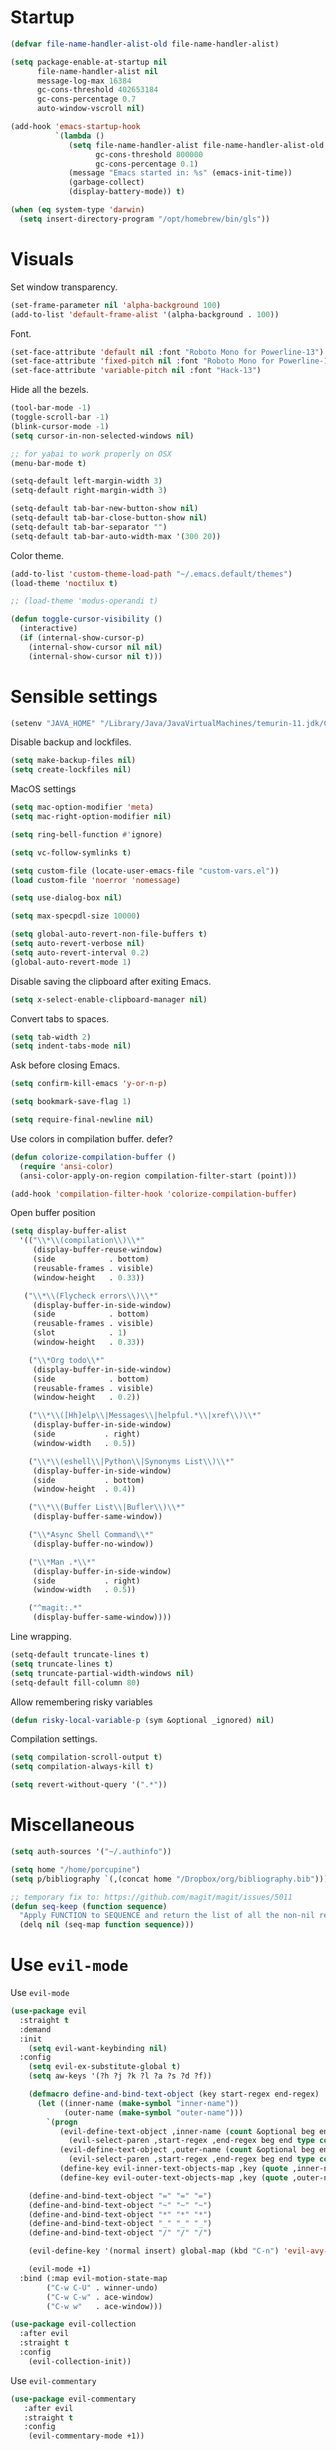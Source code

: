 #+STARTUP: overview

# TODO: play with https://github.com/cpitclaudel/monospacifier

* Startup
#+begin_src emacs-lisp :results none
(defvar file-name-handler-alist-old file-name-handler-alist)

(setq package-enable-at-startup nil
      file-name-handler-alist nil
      message-log-max 16384
      gc-cons-threshold 402653184
      gc-cons-percentage 0.7
      auto-window-vscroll nil)

(add-hook 'emacs-startup-hook
          `(lambda ()
             (setq file-name-handler-alist file-name-handler-alist-old
                   gc-cons-threshold 800000
                   gc-cons-percentage 0.1)
             (message "Emacs started in: %s" (emacs-init-time))
             (garbage-collect)
             (display-battery-mode)) t)
#+end_src

#+begin_src emacs-lisp :results none
(when (eq system-type 'darwin)
  (setq insert-directory-program "/opt/homebrew/bin/gls"))
#+end_src

* Visuals
Set window transparency.
#+begin_src emacs-lisp :results none
(set-frame-parameter nil 'alpha-background 100)
(add-to-list 'default-frame-alist '(alpha-background . 100))
#+end_src

Font.
#+begin_src emacs-lisp :results none
(set-face-attribute 'default nil :font "Roboto Mono for Powerline-13")
(set-face-attribute 'fixed-pitch nil :font "Roboto Mono for Powerline-13")
(set-face-attribute 'variable-pitch nil :font "Hack-13")
#+end_src
 
Hide all the bezels.
#+begin_src emacs-lisp :results none
(tool-bar-mode -1)
(toggle-scroll-bar -1)
(blink-cursor-mode -1)
(setq cursor-in-non-selected-windows nil)
#+end_src

#+begin_src emacs-lisp :results none
;; for yabai to work properly on OSX
(menu-bar-mode t)
#+end_src

#+begin_src emacs-lisp :results none
(setq-default left-margin-width 3)
(setq-default right-margin-width 3)
#+end_src

#+begin_src emacs-lisp :results none
(setq-default tab-bar-new-button-show nil)
(setq-default tab-bar-close-button-show nil)
(setq-default tab-bar-separator "")
(setq-default tab-bar-auto-width-max '(300 20))
#+end_src

Color theme.
#+begin_src emacs-lisp :results none
(add-to-list 'custom-theme-load-path "~/.emacs.default/themes")
(load-theme 'noctilux t)

;; (load-theme 'modus-operandi t)
#+end_src

#+begin_src emacs-lisp :results none
(defun toggle-cursor-visibility ()
  (interactive)
  (if (internal-show-cursor-p)
    (internal-show-cursor nil nil)
    (internal-show-cursor nil t)))
#+end_src

* Sensible settings
#+begin_src emacs-lisp :results none
(setenv "JAVA_HOME" "/Library/Java/JavaVirtualMachines/temurin-11.jdk/Contents/Home")
#+end_src

Disable backup and lockfiles.
#+begin_src emacs-lisp :results none
(setq make-backup-files nil)
(setq create-lockfiles nil)
#+end_src

MacOS settings
#+begin_src emacs-lisp :results none
(setq mac-option-modifier 'meta)
(setq mac-right-option-modifier nil)
#+end_src

#+begin_src emacs-lisp :results none
(setq ring-bell-function #'ignore)
#+end_src

#+begin_src emacs-lisp :results none
(setq vc-follow-symlinks t)
#+end_src

#+begin_src emacs-lisp :results none
(setq custom-file (locate-user-emacs-file "custom-vars.el"))
(load custom-file 'noerror 'nomessage)
#+end_src

#+begin_src emacs-lisp :results none
(setq use-dialog-box nil)
#+end_src

#+begin_src emacs-lisp :results none
(setq max-specpdl-size 10000)
#+end_src

#+begin_src emacs-lisp :results none
(setq global-auto-revert-non-file-buffers t)
(setq auto-revert-verbose nil)
(setq auto-revert-interval 0.2)
(global-auto-revert-mode 1)
#+end_src

Disable saving the clipboard after exiting Emacs.
#+begin_src emacs-lisp :results none
(setq x-select-enable-clipboard-manager nil)
#+end_src

Convert tabs to spaces.
#+begin_src emacs-lisp :results none
(setq tab-width 2)
(setq indent-tabs-mode nil)
#+end_src

Ask before closing Emacs.
#+begin_src emacs-lisp :results none
(setq confirm-kill-emacs 'y-or-n-p)
#+end_src

#+begin_src emacs-lisp :results none
(setq bookmark-save-flag 1)
#+end_src

#+begin_src emacs-lisp :results none
(setq require-final-newline nil)
#+end_src

Use colors in compilation buffer. defer?
#+begin_src emacs-lisp :results none
(defun colorize-compilation-buffer ()
  (require 'ansi-color)
  (ansi-color-apply-on-region compilation-filter-start (point)))
  
(add-hook 'compilation-filter-hook 'colorize-compilation-buffer)
#+end_src
  
Open buffer position
#+begin_src emacs-lisp :results none
(setq display-buffer-alist
  '(("\\*\\(compilation\\)\\*"
     (display-buffer-reuse-window)
     (side            . bottom)
     (reusable-frames . visible)
     (window-height   . 0.33))

   ("\\*\\(Flycheck errors\\)\\*"
     (display-buffer-in-side-window)
     (side            . bottom)
     (reusable-frames . visible)
     (slot            . 1)
     (window-height   . 0.33))

    ("\\*Org todo\\*"
     (display-buffer-in-side-window)
     (side            . bottom)
     (reusable-frames . visible)
     (window-height   . 0.2))

    ("\\*\\([Hh]elp\\|Messages\\|helpful.*\\|xref\\)\\*"
     (display-buffer-in-side-window)
     (side           . right)
     (window-width   . 0.5))

    ("\\*\\(eshell\\|Python\\|Synonyms List\\)\\*"
     (display-buffer-in-side-window)
     (side           . bottom)
     (window-height  . 0.4))

    ("\\*\\(Buffer List\\|Bufler\\)\\*"
     (display-buffer-same-window))

    ("\\*Async Shell Command\\*"
     (display-buffer-no-window))

    ("\\*Man .*\\*"
     (display-buffer-in-side-window)
     (side           . right)
     (window-width   . 0.5))

    ("^magit:.*"
     (display-buffer-same-window))))
#+end_src

Line wrapping.
#+begin_src emacs-lisp :results none
(setq-default truncate-lines t)
(setq truncate-lines t)
(setq truncate-partial-width-windows nil)
(setq-default fill-column 80)
#+end_src
  
Allow remembering risky variables
#+begin_src emacs-lisp :results none
(defun risky-local-variable-p (sym &optional _ignored) nil)
#+end_src

Compilation settings.
#+begin_src emacs-lisp :results none
(setq compilation-scroll-output t)
(setq compilation-always-kill t)
#+end_src

#+begin_src emacs-lisp :results none
(setq revert-without-query '(".*"))
#+end_src

* Miscellaneous 
#+begin_src emacs-lisp :results none
(setq auth-sources '("~/.authinfo"))
#+end_src

#+begin_src emacs-lisp :results none
(setq home "/home/porcupine")
(setq p/bibliography `(,(concat home "/Dropbox/org/bibliography.bib")))
#+end_src

#+begin_src emacs-lisp :results none
;; temporary fix to: https://github.com/magit/magit/issues/5011
(defun seq-keep (function sequence)
  "Apply FUNCTION to SEQUENCE and return the list of all the non-nil results."
  (delq nil (seq-map function sequence)))
#+end_src

* Use =evil-mode=
Use =evil-mode=
#+begin_src emacs-lisp :results none
(use-package evil
  :straight t
  :demand
  :init
    (setq evil-want-keybinding nil)
  :config
    (setq evil-ex-substitute-global t)
    (setq aw-keys '(?h ?j ?k ?l ?a ?s ?d ?f))

    (defmacro define-and-bind-text-object (key start-regex end-regex)
      (let ((inner-name (make-symbol "inner-name"))
            (outer-name (make-symbol "outer-name")))
        `(progn
           (evil-define-text-object ,inner-name (count &optional beg end type)
             (evil-select-paren ,start-regex ,end-regex beg end type count nil))
           (evil-define-text-object ,outer-name (count &optional beg end type)
             (evil-select-paren ,start-regex ,end-regex beg end type count t))
           (define-key evil-inner-text-objects-map ,key (quote ,inner-name))
           (define-key evil-outer-text-objects-map ,key (quote ,outer-name)))))
    
    (define-and-bind-text-object "=" "=" "=")
    (define-and-bind-text-object "~" "~" "~")
    (define-and-bind-text-object "*" "*" "*")
    (define-and-bind-text-object "_" "_" "_")
    (define-and-bind-text-object "/" "/" "/")

    (evil-define-key '(normal insert) global-map (kbd "C-n") 'evil-avy-goto-char)

    (evil-mode +1)
  :bind (:map evil-motion-state-map
        ("C-w C-U" . winner-undo)
        ("C-w C-w" . ace-window)
        ("C-w w"   . ace-window)))

(use-package evil-collection
  :after evil
  :straight t
  :config
    (evil-collection-init))
#+end_src

Use =evil-commentary=
#+begin_src emacs-lisp :results none
(use-package evil-commentary
   :after evil
   :straight t
   :config
    (evil-commentary-mode +1))
#+end_src

Use =evil-surround=
#+begin_src emacs-lisp :results none
(use-package evil-surround
   :straight t
   :after evil
   :config
     (global-evil-surround-mode +1))
#+end_src

#+begin_src emacs-lisp :results none
(use-package evil-escape
  :straight t
  :after evil
  :config
   (evil-escape-mode 1))
#+end_src

* Configure =hydra=
#+begin_src emacs-lisp :results none
(use-package hydra
 :straight t
 :defer t
 :custom 
   (head-hint nil)
   (hydra-key-format-spec "[%s]"))
#+end_src

** Dired
#+begin_src emacs-lisp :results none
(defhydra hydra-dired-bookmarks (:color blue)
  ("b" (lambda () (interactive) (dired "~/books/")))
  ("c" (lambda () (interactive) (dired "~/studies")))
  ("d" (lambda () (interactive) (dired "~/Downloads/")))
  ("D" (lambda () (interactive) (dired "~/Dropbox/")))
  ("g" (lambda () (interactive) (dired "~/Dropbox/Apps/GoodNotes 5/'/GoodNotes/")))
  ("h" (lambda () (interactive) (dired "~/")))
  ("m" (lambda () (interactive) (dired "~/work/monorepo/")))
  ("s" (lambda () (interactive) (dired "~/Dropbox/org/resources/studies/")))
  ("S" (lambda () (interactive) (dired "~/scripts/")))
  ("w" (lambda () (interactive) (dired "~/work/"))))
#+end_src

** Forge 
#+begin_src emacs-lisp :results none
(defhydra hydra-forge (:color blue)
  "
  ^
  ^Forge^     
  ^────^───────────
  _a_ Assign reviewer
  _b_ Browse
  _c_ Create PR
  _p_ Browse PR
  ^^        
  "
  ("a" #'forge-edit-topic-review-requests)
  ("b" #'forge-browse-remote)
  ("c" #'forge-create-pullreq)
  ("p" #'forge-browse-pullreq))
#+end_src
   
** Scala
#+begin_src emacs-lisp :results none
(defhydra hydra-scala-surround (:color blue)
   "
   ^
   ^Surround^     
   ^────^───────────
   _l_ List
   _o_ Option
   _i_ IO
   _f_ Future
   ^^        
   "
   ("l" #'+scala/surround-word-with-list)
   ("o" #'+scala/surround-word-with-option)
   ("t" #'+scala/surround-word-with-try)
   ("i" #'+scala/surround-word-with-io)
   ("f" #'+scala/surround-word-with-future)
   ("s" #'+scala/surround-word-with-future-successful))
 #+end_src
 
** Python
#+begin_src emacs-lisp :results none
(defhydra hydra-python-surround (:color blue)
   "
   ^
   ^Surround^     
   ^────^───────────
   _l_ List
   _o_ Optional
   ^^        
   "
   ("l" #'+python/surround-word-with-list)
   ("o" #'+python/surround-word-with-optional))
#+end_src

** GPT
#+begin_src emacs-lisp :results none
(defhydra hydra-gpt (:color blue)
   "
   ^
   ^Surround^     
   ^────^───────────
   _e_ Explain
   _d_ Define (and Translate)
   ^^        
   "
   ("e" #'gpt-explain)
   ("d" #'gpt-define))
#+end_src

* Global keybindings 
Buffer commands.
#+begin_src emacs-lisp :results none
(global-set-key (kbd "C-x C-x") #'save-buffer)
(global-set-key (kbd "C-x C-b") #'ibuffer)
(global-set-key (kbd "C-c b n") #'next-buffer)
(global-set-key (kbd "C-c b p") #'previous-buffer)
#+end_src

#+begin_src emacs-lisp :results none
(global-set-key (kbd "M-k") #'drag-stuff-up)
(global-set-key (kbd "M-j") #'drag-stuff-down)
#+end_src

#+begin_src emacs-lisp :results none
(global-set-key (kbd "C-x f") (lambda () (interactive) (consult-find default-directory)))
#+end_src

#+begin_src emacs-lisp :results none
(global-set-key (kbd "C-c g") #'gpt-init)
#+end_src

#+begin_src emacs-lisp :results none
(global-set-key (kbd "C-c s") #'pjira-current-sprint)
#+end_src

#+begin_src emacs-lisp :results none
(global-set-key (kbd "C-c P") #'copilot-mode)
#+end_src

#+begin_src emacs-lisp :results none
(global-set-key (kbd "C-<backspace>") #'my-backward-delete)

(require 'cc-engine) ;; for c-hungry-backspace - maybe can be replaced with something else

(defun my-backward-delete ()
   (interactive)
   (if (member (char-before) '(?\s ?\t))
     (c-hungry-backspace)
     (backward-kill-word 1)))
#+end_src

#+begin_src emacs-lisp :results none
(global-set-key (kbd "C-c n b") #'ivy-bibtex)
#+end_src

#+begin_src emacs-lisp :results none
(global-set-key (kbd "C-x 4 j") #'dired-jump-other-window)
#+end_src

#+begin_src emacs-lisp :results none
(global-unset-key (kbd "C-SPC"))
#+end_src

#+begin_src emacs-lisp :results none
(global-unset-key (kbd "C-x C-q"))
#+end_src

#+begin_src emacs-lisp :results none
(global-set-key (kbd "C-M-k") #'consult-yank-from-kill-ring)
#+end_src

Evaluation commands.
#+begin_src emacs-lisp :results none
(global-set-key (kbd "C-c e d") #'eval-defun)
(global-set-key (kbd "C-c e b") #'eval-buffer)
#+end_src

Dired jump.
#+begin_src emacs-lisp :results none
(global-set-key (kbd "C-x C-j") 'dired-jump)
#+end_src

#+begin_src emacs-lisp :results none
(global-set-key (kbd "C-c i") (lambda () (interactive) (org-capture nil "i")))
#+end_src

Disable downcase-region
#+begin_src emacs-lisp :results none
(global-unset-key (kbd "C-x C-l"))
#+end_src

Toggle line truncation.
#+begin_src emacs-lisp :results none
(global-set-key (kbd "C-x w") 'toggle-truncate-lines)
#+end_src

Easier movements between splits.
#+begin_src emacs-lisp :results none
(global-set-key (kbd "C-h") #'evil-window-left)
(global-set-key (kbd "C-j") #'evil-window-down)
(global-set-key (kbd "C-k") #'evil-window-up)
(global-set-key (kbd "C-l") #'evil-window-right)
#+end_src

Only window.
#+begin_src emacs-lisp :results none
(global-set-key (kbd "C-c o") #'delete-other-windows)
#+end_src

Vim-like screen jumping.
#+begin_src emacs-lisp :results none
(global-set-key (kbd "C-u") #'evil-scroll-up)
#+end_src

Use "C-w d" to close a window.
#+begin_src emacs-lisp :results none
(define-key evil-window-map (kbd "d") #'evil-window-delete)
#+end_src

Use =zoom-window=.
#+begin_src emacs-lisp :results none
(define-key evil-window-map (kbd "o") #'zoom-window-zoom)
(define-key evil-window-map (kbd "C-o") #'zoom-window-zoom)
#+end_src

Use =org-capture=.
#+begin_src emacs-lisp :results none
(global-set-key (kbd "C-c c") #'org-capture)
#+end_src

Use =emojify-mode=
#+begin_src emacs-lisp :results none
(global-set-key (kbd "C-c n e") #'emojify-insert-emoji)
#+end_src

Scale text.
#+begin_src emacs-lisp :results none
(global-set-key (kbd "C-+") #'text-scale-increase)
(global-set-key (kbd "C--") #'text-scale-decrease)
#+end_src
  
* Misc Functions
#+begin_src emacs-lisp :results none
(defun +core/scratch-buffer () 
   (interactive)
   (switch-to-buffer (generate-new-buffer "*scratch*"))
   (text-mode))
#+end_src
 
#+begin_src emacs-lisp :results none
(defun +core/convert-to-list ()
  (interactive)
  (evil-ex (concat "'<,'>" "s/" ".*" "/" "\"\\0\"," "/g")))
#+end_src

#+begin_src emacs-lisp :results none
  (defun +core/refresh-config ()
    (interactive)
    (org-babel-tangle-file "~/.emacs.default/configuration.org" "~/.emacs.default/configuration.el"))
 #+end_src
  
#+begin_src emacs-lisp :results none
(defun +core/summon-scratch ()
   (interactive)
   (switch-to-buffer-other-window "*scratch*")
   (text-mode))
#+end_src

#+begin_src emacs-lisp :results none
(defun +core/copy-file-path ()
  (interactive)
  (kill-new (buffer-file-name)))
#+end_src
 
#+begin_src emacs-lisp :results none
(defun +core/reload-theme ()
   (interactive)
   (let ((theme (-first-item custom-enabled-themes)))
      (load-theme theme t)))
#+end_src
 
#+begin_src emacs-lisp :results none
(defvar +core/dark-theme 'noctilux)
(defvar +core/light-theme 'modus-operandi)

(setq modus-themes-fringes nil)

(setq org-format-latex-options (plist-put org-format-latex-options :background "#282a36"))

(defun +core/load-theme (theme)
  (mapcar #'disable-theme custom-enabled-themes)
  (load-theme theme t))

(defun +core/redraw-dired-buffers ()
  (dolist (buffer (buffer-list))
    (with-current-buffer buffer
      (if (equal major-mode #'dired-mode)
	  (revert-buffer)))))

(defun +core/toggle-darkmode ()
  (interactive)

  (if (equal (car custom-enabled-themes) +core/dark-theme)
      ;; TODO: could be improved by extracting background directly from theme
      (progn
	(setq org-todo-keyword-faces '(
				      ("REVIEW"  . (:foreground "#ffffff" :background "#ffcc00"))
				      ("WAIT"    . (:foreground "#ffffff" :background "#ffcc00"))
				      ("SOMEDAY" . (:foreground "#ffffff" :background "#ffcc00"))
				      ("STRT"    . (:foreground "#ffffff" :background "#0198e1"))))
	(setq org-modern-todo-faces org-todo-keyword-faces)
	(+core/load-theme +core/light-theme)
	(setq org-format-latex-options (plist-put org-format-latex-options :background "white")))
    (progn
      (+core/load-theme +core/dark-theme)
      (setq org-format-latex-options (plist-put org-format-latex-options :background "#282a36"))))

  (+core/redraw-dired-buffers))
#+end_src

Based on the excellent [[https://protesilaos.com/dotemacs/#h:0077f7e0-409f-4645-a040-018ee9b5b2f2][LINK]]
#+begin_src emacs-lisp :results none
(defun +core/to-floating-frame()
  (interactive)
  (delete-window)
  (make-frame '((name . "floating")
                (window-system . x)
                (minibuffer . nil))))

 (defun +core/to-regular-bottom-window()
    (interactive)
    (+core/to-regular-window `bottom))

(defun +core/to-regular-right-window()
   (interactive)
   (+core/to-regular-window `right))

(defun +core/to-regular-window(position)
  (let ((buffer (current-buffer)))
    (with-current-buffer buffer
      (delete-window)
      (pcase position
        (`bottom (display-buffer-at-bottom buffer nil))
        (`right (display-buffer-in-direction buffer '((direction . right))))))))
#+end_src
  
#+begin_src emacs-lisp :results none
(defun +core/surround-word-with (left right)
   (backward-to-word 1)
   (forward-to-word 1)
   (kill-word 1)
   (insert left)
   (yank)
   (insert right))
#+end_src

* Configure =exec-path-from-shell=

#+begin_src emacs-lisp :results none
(use-package exec-path-from-shell
  :straight t
  :init
    (exec-path-from-shell-initialize))

;; (defun set-exec-path-from-shell-PATH ()
;;   (let ((path-from-shell (replace-regexp-in-string
;;                           "[ \t\n]*$"
;;                           ""
;;                           (shell-command-to-string "echo $PATH"))))
;;     (setenv "PATH" path-from-shell)
;;     (setq exec-path (split-string path-from-shell path-separator))))
;; 
;; (when window-system (set-exec-path-from-shell-PATH))
;; 
;; (let ((explicit-shell-file-name "/usr/bin/bash"))
;;   (shell-command-to-string "echo $PATH"))
#+end_src

* Configure =which-key=
#+begin_src emacs-lisp :results none
(use-package which-key
  :straight t
  :defer t
  :init (which-key-mode))
#+end_src
 
* Configure =avy= / =evil-easymotion= / =evil-snipe=
#+begin_src emacs-lisp :results none
(use-package avy 
  :straight t
  :defer t)
  
(use-package evil-easymotion
  :straight t
  :defer t)
#+end_src

#+begin_src emacs-lisp :results none
(define-key evil-motion-state-map (kbd "g s k") #'evilem-motion-previous-line)
(define-key evil-motion-state-map (kbd "g s j") #'evilem-motion-next-line)
(define-key evil-motion-state-map (kbd "g s f") #'evil-avy-goto-char)
(define-key evil-motion-state-map (kbd "g s s") #'evil-avy-goto-char-2)
#+end_src

* Configure =perspective=
#+begin_src emacs-lisp :results none
;; (use-package perspective 
;;   :defer 5
;;   :straight t
;;   :custom
;;     (persp-mode-prefix-key (kbd "C-c M-p"))
;;   :init
;;     (persp-mode)
;;   :config 
;;     (define-key evil-normal-state-map (kbd "gt") #'persp-next)
;;     (define-key evil-normal-state-map (kbd "gT") #'persp-prev))
#+end_src

* Configure =tabspaces=
#+begin_src emacs-lisp :results none
(use-package tabspaces
  :straight (:type git :host github :repo "mclear-tools/tabspaces")
  ;; :hook
  ;;   (after-init . tabspaces-mode) 
  :commands
    (tabspaces-switch-or-create-workspace
     tabspaces-open-or-create-project-and-workspace)
  :custom
    (tabspaces-use-filtered-buffers-as-default t)
    (tabspaces-default-tab "Default")
    (tabspaces-remove-to-default t)
    (tabspaces-include-buffers '("*scratch*"))
    (tabspaces-initialize-project-with-todo t)
    ;; sessions
    ;; (tabspaces-session t)
    ;; (tabspaces-session-auto-restore t)

  :config
     (define-key evil-normal-state-map (kbd "gt") #'tab-next)
     (define-key evil-normal-state-map (kbd "gT") #'tab-previous))
#+end_src

* Configure =recentf=
#+begin_src emacs-lisp :results none
(use-package recentf
  :straight nil
  :config
    (setq recentf-max-saved-items 500)
    (add-to-list 'recentf-keep 'file-remote-p)
    (add-hook 'find-file-hook 'recentf-save-list)
    (recentf-mode +1))
#+end_src

* Configure =flycheck=
#+begin_src emacs-lisp :results none
(use-package flycheck
  :defer t
  :straight t
  :init (global-flycheck-mode)
  :config 
    (evil-define-key '(normal) flycheck-mode-map (kbd "] e") 'flycheck-next-error)
    (evil-define-key '(normal) flycheck-mode-map (kbd "[ e") 'flycheck-previous-error)

    (defvar arrow (vector 
      #b00100000
      #b00110000
      #b00111000
      #b00111100
      #b00111110
      #b00111100
      #b00111000
      #b00110000
      #b00100000))

    (defvar line (vector 
       #b00100000
       #b00100000
       #b00100000
       #b00100000
       #b00100000
       #b00100000
       #b00100000
       #b00100000
       #b00100000
       #b00100000
       #b00100000
       #b00100000
       #b00100000
       #b00100000
       #b00100000
       #b00100000
       #b00100000
       #b00100000
       #b00100000
       #b00100000
       #b00100000
       #b00100000))

    (define-fringe-bitmap 'flycheck-fringe-bitmap-ball arrow)
    (define-fringe-bitmap 'flycheck-fringe-bitmap-continuation line)
    ;; flycheck-fringe-bitmap-continuation (?)

    ;; TODO: bookmarks
    (define-fringe-bitmap 'bookmark-fringe-mark arrow)

    (flycheck-define-error-level 'error
      :severity 100
      :compilation-level 2
      :overlay-category 'flycheck-error-overlay
      :fringe-bitmap 'flycheck-fringe-bitmap-ball
      :fringe-face 'flycheck-fringe-error
      :error-list-face 'flycheck-error-list-error)

    (flycheck-define-error-level 'warning
      :severity 50
      :compilation-level 1
      :overlay-category 'flycheck-warning-overlay
      :fringe-bitmap 'flycheck-fringe-bitmap-ball
      :fringe-face 'flycheck-fringe-warning
      :error-list-face 'flycheck-error-list-warning)

    (setq-default flycheck-disabled-checkers '(emacs-lisp-checkdoc proselint)))
#+end_src
* Configure =org=
** Core
#+begin_src emacs-lisp :results none
(use-package org
  :straight t
  :defer t
  :delight
  :custom
  (org-ellipsis " ▾")
  
  :config 
  (require 'org-tempo)

  (setq org-hide-emphasis-markers t)
  (setq org-pretty-entities nil)
  (setq korg-list-allow-alphabetical t)
  (setq org-fontify-done-headline t)
  (setq org-use-fast-todo-selection 'expert)
  (setq org-image-actual-width nil)
  (setq org-src-window-setup 'split-window-below)
  (setq org-odt-preferred-output-format "docx")
  (setq org-confirm-babel-evaluate nil)
  (setq org-tags-column 0)
  (setq org-insert-heading-respect-content t)
  (setq org-auto-align-tags nil)
  (setq org-capture-bookmark nil)
  (setq org-export-with-sub-superscripts nil)
  (setq org-indirect-buffer-display 'current-window)

  (setq org-src-fontify-natively t)
  (setq org-src-tab-acts-natively t)
  (setq org-src-preserve-indentation t)

  (setq org-html-validation-link nil)

  (setq org-fontify-quote-and-verse-blocks t)

  ;; org-cite configuration

  (setq org-cite-global-bibliography p/bibliography)

  ;; ignore some unwanted warnings
  ;; (setq warning-suppress-types (append warning-suppress-types '((org-element-cache))))
  
  ;; (setq warning-suppress-types (append warning-suppress-types '((defvaralias))))

  (setq org-refile-targets
	'(("/home/porcupine/Dropbox/org/todo/work.org" :maxlevel . 1)
	  ("/home/porcupine/Dropbox/org/todo/private.org" :maxlevel . 1)))

  ;; babel configuration
  (org-babel-do-load-languages 'org-babel-load-languages
			       '((shell . t)
				 (emacs-lisp . t)
				 (python . t)
				 (plantuml . t)
				 (scheme . t) 
				 (js . t)
				 (sql . t)
				 (R . t)
				 ;; (jupyter . t)
				 ;; (ammonite . t)
				 ;; (http . t)
				 ;; (mongo . t)
				 (haskell . t)))

  (setq org-plantuml-jar-path
        (expand-file-name "~/tools/plantuml.jar"))

  (push '("\\.excalidraw.svg\\'" . "echo '%s' | sed 's/.svg//' | xargs open") org-file-apps)


  (setq org-startup-with-inline-images t)

  (add-hook 'org-babel-after-execute-hook 'org-redisplay-inline-images)

  ;; LaTeX options
  (defun +latex-rescale ()
    (interactive)
    (org-latex-preview '(64))
    (plist-put (plist-put org-format-latex-options :background "white")
               :scale (if (= (x-display-pixel-width) 1920) 1.0 2.5))
    (org-latex-preview '(16)))

  (setq org-format-latex-options 
	(plist-put (plist-put org-format-latex-options :background "white") :scale 1.0))

  (setq org-latex-packages-alist nil)

  ;; open files in the same window
  (setf (alist-get 'file org-link-frame-setup) 'find-file)

  (setq org-todo-keywords
	'((sequence "IDEA(i) REPEAT(r)" "TODO(t)" "NEXT(n)" "PROJECT(p)" "REVIEW(R)" "DEPLOY(E)" "STRT(s)" "SOMEDAY(S)" "WAIT(w)" "|" "DONE(d!)" "KILL(k)")
	  (sequence "[ ](T)" "[-](S)" "[?](W)" "|" "[X](D)")))

  (evil-collection-define-key 'normal 'org-mode-map
    "gr" #'org-mode-restart
    (kbd "C-k") 'evil-window-up
    (kbd "C-j") 'evil-window-down)

  (add-to-list 'org-emphasis-alist '("`" bold :foreground "Orange"))


  (setq org-default-notes-file (concat org-directory "~/Dropbox/org/todo/notes.org"))

  (setq org-capture-templates
        '(
	  ("d" "Daily" entry (file+olp+datetree "~/Dropbox/org/todo/work-daily.org") "*** %T
/Status/

,*Current*
- %?

,*Recently completed*
-  

/Mood/
- :+1:
")

	  ("p" "Private" entry (file "~/Dropbox/org/todo/private.org")
           "* TODO %?
:PROPERTIES:
:CreatedAt: %T
:END:\n\n
" )

          ("i" "Inbox" entry (file "~/Dropbox/org/todo/inbox.org") "* TODO %?
:PROPERTIES:
:CreatedAt: %T
:END:\n\n
")

          ("s" "Studies" entry (file "~/Dropbox/org/todo/studies.org") "* TODO %?
:PROPERTIES:
:CreatedAt: %T
:END:\n\n
")

	  ("w" "Work" entry (file "~/Dropbox/org/todo/work.org")
           "* TODO %?
:PROPERTIES:
:CreatedAt: %T
:END:\n\n
" )))

  (add-hook 'org-mode (lambda ()
    (setq left-margin-width 3)
    (setq right-margin-width 3)))

  (add-hook 'org-mode-hook
	    (lambda () (progn (push '("->" . "→") prettify-symbols-alist)
			      (push '("!=" . "≠") prettify-symbols-alist)
			      (push '("<-" . "←") prettify-symbols-alist)
			      (push '("<->" . "←→") prettify-symbols-alist)
			      (push '("---" . "⎯") prettify-symbols-alist)
			      (push '("\\\\" . "▾") prettify-symbols-alist)

			      (prettify-symbols-mode 1))))

  (defun org-archive-save-buffer ()
    (let ((afile (car (org-all-archive-files))))
      (if (file-exists-p afile)
          (let ((buffer (find-file-noselect afile)))
            (with-current-buffer buffer
              (save-buffer)))
        (message "Ooops ... (%s) does not exist." afile))))


  (defun paste-formatted ()
    (interactive)

    (if current-prefix-arg
       (let ((content (current-kill 0)))
          (insert (s-replace "- " "" (s-trim content)))
          (org-fill-paragraph))
       (evil-paste-after 1)))

  (add-hook 'org-archive-hook 'org-archive-save-buffer)

  (add-hook 'after-init-hook
	    (lambda ()
	      (require 'org-indent)  
	      (set-face-attribute 'org-indent nil
				  :inherit '(org-hide fixed-pitch))))
  :bind
  (:map evil-normal-state-map
        ("C-c h" . org-toggle-heading)
        ("C-k" . evil-window-up)
        ("C-j" . evil-window-down)
        ("p" . paste-formatted)
	:map org-mode-map 
        ("C-c h" . org-toggle-heading)
        ("C-x n S" . org-tree-to-indirect-buffer))
  :hook (org-mode . org-indent-mode)
  (org-mode . variable-pitch-mode)
  (org-mode . auto-fill-mode))
#+end_src

#+begin_src emacs-lisp :results none
(use-package org-contrib
  :after org
  :straight t)
#+end_src

#+begin_src emacs-lisp :results none
(use-package org-download
  :straight t
  :hook (org-mode . org-download-enable)
  :config
    (setq org-download-image-dir "./images"))
#+end_src

#+begin_src emacs-lisp :results none
(use-package org-utf-to-xetex
  :disabled
  :straight (org-utf-to-xetex :type git :host github :repo "grettke/org-utf-to-xetex" :branch "master")
  :commands (org-utf-to-xetex-prettify)
  :hook (org-mode . org-utf-to-xetex-prettify))
#+end_src

#+begin_src emacs-lisp :results none
(use-package org-modern
  :straight t
  :after org
  :config
    (setq org-modern-table nil)
    (setq org-modern-footnote nil)
    (global-org-modern-mode))
#+end_src

#+begin_src emacs-lisp :results none
(defun +org/open-at-point-other-window ()
  (interactive)

  (let ((org-link-frame-setup '((vm . vm-visit-folder-other-frame)
                                (vm-imap . vm-visit-imap-folder-other-frame)
                                (file . find-file-other-window)
                                (wl . wl-other-frame))))

    (org-open-at-point)))
#+end_src

#+begin_src emacs-lisp :results none
(defun +org/highlight-list ()
  (interactive)
  (evil-ex (concat "'<,'>" "s/" "^\\([-+*]\\) \\(.*\\)" "/" "\\1 =\\2=" "/g")))
#+end_src

#+begin_src emacs-lisp :results none
(defun is-grammatically-correct (start end)
  (interactive "r") 
  (let ((text (buffer-substring start end)))
    (kill-new text)
    (gpt-init
     (s-concat
      "Is this text grammatically correct?"
      "\n\n"
      text))))
#+end_src

** Org Agenda
#+begin_src emacs-lisp :results none
(use-package evil-org
  :straight t
  :after org
  :config
    (add-hook 'org-mode-hook 'evil-org-mode)
    (add-hook 'evil-org-mode-hook 'general-define-org-keys)
    
    (require 'evil-org-agenda)
    (evil-org-agenda-set-keys))
#+end_src

#+begin_src emacs-lisp :results none
(defun general-define-org-keys ()
  (general-define-key 
      :states '(normal insert motion)
      :keymaps '(evil-org-mode-map org-mode-map)
      "C-<return>" '+org/c-ret-dwim
      "C-S-<return>" '+org/c-s-ret-dwim
      "C-M-<return>" '+org/c-m-ret-dwim
      "C-c f o" 'flash-create-note
      "C-c f l" 'flash-select-note)

  (general-define-key 
      :states '(normal)
      :keymaps '(evil-org-mode-map org-mode-map)
      "<return>" '+org/ret-dwim))
#+end_src

#+begin_src emacs-lisp :results none
(use-package pagenda
  :load-path "~/.emacs.default/packages/pagenda/"
  :hook (org-agenda-mode . pagenda-mode)
  :commands (pagenda-mode +agenda/daily-agenda +agenda/weekly-agenda)
  :defer t)
#+end_src

#+begin_src emacs-lisp :results none
(use-package org-super-agenda
  :straight t
  :defer t
  :hook
    (org-agenda-mode . org-super-agenda-mode)
  :bind 
    (:map org-agenda-keymap (("h" . evil-backward-char) ("k" . evil-previous-line) ("l" . evil-forward-char) ("j" . evil-next-line))
	:map org-agenda-mode-map (("h" . evil-backward-char) ("k" . evil-previous-line) ("l" . evil-forward-char) ("j" . evil-next-line))
	:map org-super-agenda-header-map (("h" . evil-backward-char) ("k" . evil-previous-line) ("l" . evil-forward-char) ("j" . evil-next-line)))
  :config
    (setq org-agenda-files '(
       "~/Dropbox/org/todo/work.org"
       "~/Dropbox/org/todo/studies.org"
       "~/Dropbox/org/todo/private.org")))
#+end_src

** Academic
#+begin_src emacs-lisp :results none
(use-package org-ref 
  :straight t
  :defer t
  :after org
  :config 
  (setq org-ref-default-bibliography '("~/Dropbox/org/bibliography.bib"))
  (setq org-ref-bibliography-notes "~/Dropbox/papers/notes.org")
  (setq org-ref-pdf-directory "~/Dropbox/papers/pdfs")

  (defun +org-ref/org-ref-open-associated-pdf ()
    (interactive)
    (let* ((key (string-remove-prefix "cite:" (+org/property-value "roam_key")))
	   (pdf-file (car (bibtex-completion-find-pdf key))))
      (if (and pdf-file (file-exists-p pdf-file))
	  (find-file-other-window pdf-file)
	(message "No PDF found for %s" key))))

  (defun +org-ref/org-ref-open-pdf-at-point ()
    (interactive)
    (let* ((results (org-ref-get-bibtex-key-and-file))
	   (key (car results))
	   (pdf-file (car (bibtex-completion-find-pdf key))))
      (if (file-exists-p pdf-file)
	  (org-open-file pdf-file)
	(message "No PDF found for %s" key))))

(setq org-ref-open-pdf-function '+org-ref/org-ref-open-pdf-at-point))
#+end_src
 
#+begin_src emacs-lisp :results none :tangle no
(use-package academic-phrases
  :straight t
  :defer t)
#+end_src

** Org journal
#+begin_src emacs-lisp :results none :tangle no
(use-package org-journal
  :disbled
  :straight t
  :defer t
  :init
    (setq org-journal-prefix-key "C-c j")
  :config
    (setq org-journal-dir "~/Dropbox/org/journal/"
          org-journal-date-format "%A, %d %B %Y"))
#+end_src

** Org Babel
#+begin_src emacs-lisp :results none
(use-package ob-async
  :after org
  :straight t)
#+end_src

#+begin_src emacs-lisp :results none
(use-package ob-mongo
  :straight t
  :defer t
  :custom
    (ob-mongo:default-mongo-executable "mongosh"))
#+end_src

#+begin_src emacs-lisp :results none
(use-package ob-ipython
  :straight t
  :defer t)
#+end_src

#+begin_src emacs-lisp :results none
(use-package ob-http
 :straight t
 ;; :defer t
 :config
   (add-to-list 'org-babel-load-languages '(http . t))
   (org-babel-do-load-languages 'org-babel-load-languages org-babel-load-languages))
#+end_src

#+begin_src emacs-lisp :results none
(use-package ob-ammonite
  :straight t
  :defer t)
#+end_src

#+begin_src emacs-lisp :results none 
(use-package jupyter
 :defer t
 :straight t
 ;; :commands (jupyter-org-insert-src-block jupyter-org-kill-block-and-results)
 :config
  (add-to-list 'org-babel-load-languages '(jupyter . t))
  (org-babel-do-load-languages 'org-babel-load-languages org-babel-load-languages))
#+end_src

** Functions
#+begin_src emacs-lisp :results none
(defun +org/ret-dwim ()
  (interactive)
  (let* ((context (org-element-context))
         (type (org-element-type context)))

    (pcase type
      (`headline
       (let ((todo-keyword (org-element-property :todo-keyword context)))
	 (pcase todo-keyword
	   (`"[ ]" (org-todo "[-]"))
	   (`"[-]" (org-todo "[X]"))
	   (`nil (message "+org/ret-dwim - ignore"))
           (default (org-todo)))))
      (`item
       (org-toggle-checkbox))
      (`plain-list
       (org-toggle-checkbox))
      (`paragraph
       (save-excursion
	 (beginning-of-line)
	 (forward-char)

	 (let* ((context (org-element-context))
	        (type (org-element-type context)))

	   (pcase type
	     (`item (org-toggle-checkbox))))))
      (`link
       (org-open-at-point)))))
#+end_src

#+begin_src emacs-lisp :results none
(defun +org/insert-item-next-line ()
  (move-end-of-line nil)
  (org-insert-item))
#+end_src

#+begin_src emacs-lisp :results none
(defun +org/insert-item-prev-line ()
  (move-beginning-of-line nil)
  (org-insert-item))
#+end_src

#+begin_src emacs-lisp :results none
(defun +org/c-ret-dwim ()
  (interactive)
  (let* ((context (org-element-context))
         (type (org-element-type context)))
    
    (pcase type
      (`item (+org/insert-item-next-line))

      (`plain-list (+org/insert-item-next-line))
      (`latex-fragment (org-latex-preview))
      (`paragraph
       (if (org-in-item-p) 
         (+org/insert-item-next-line)
         (org-insert-heading-respect-content)))
      (_ (org-insert-heading-respect-content)))))
#+end_src

#+begin_src emacs-lisp :results none
(defun +org/s-ret-dwim ()
  (interactive)
  (let* ((context (org-element-context))
         (type (org-element-type context)))
    
    (pcase type
      (_ (+org/open-at-point-other-window)))))
#+end_src

#+begin_src emacs-lisp :results none
(defun +org/c-s-ret-dwim ()
  (interactive)
  (let* ((context (org-element-context))
         (type (org-element-type context)))

    (pcase type
      (`item (+org/insert-item-prev-line))
      (`plain-list (+org/insert-item-prev-line))
      (`paragraph
       (if (org-in-item-p) 
         (+org/insert-item-prev-line)
         (+org/insert-heading-before)))
      (_ (+org/insert-heading-before)))))
#+end_src

#+begin_src emacs-lisp :results none
(defun +org/c-m-ret-dwim ()
  (interactive)
  (let* ((context (org-element-context))
         (type (org-element-type context)))


    (+org/insert-subheading-respecting-content-below)))
#+end_src

#+begin_src emacs-lisp :results none
(defun +org/insert-subheading-respecting-content-below ()
  (interactive)
  (org-insert-heading-respect-content)
  (org-do-demote))
#+end_src

#+begin_src emacs-lisp :results none
(defun +org/insert-heading-before ()
  (interactive)
  (org-backward-heading-same-level 0)
  (move-beginning-of-line nil)
  (org-insert-heading))
#+end_src

Save image and insert it's link at point.
#+begin_src emacs-lisp :results none
(defun +org/save-image-insert-link (url)
  (interactive "sURL: ")
  (let* ((now (floor (* 1000 (float-time))))
         (path (concat "~/Dropbox/img/" (number-to-string now) ".png")))
    (url-copy-file url path)
    (insert (concat "#+ATTR_ORG: :width 350\n" "[[" path "]]"))))
#+end_src

#+begin_src emacs-lisp :results none
(defun +org/property-value (property)
  (car (mapcar
      (lambda (prop) (org-element-property :value prop))
      (org-element-map
          (org-element-parse-buffer)
          'keyword
          (lambda (el) (when (string-match property (org-element-property :key el)) el))))))
#+end_src

** ox-slack
#+begin_src emacs-lisp :results none
(use-package ox-slack
  :defer t
  :straight t)
#+end_src

* Configure =org-excalidraw=

#+begin_src emacs-lisp :results none
(use-package org-excalidraw
  :straight (:type git :host github :repo "wdavew/org-excalidraw")
  :config
    (setq org-excalidraw-directory "~/Dropbox/org/excalidraw")
    ;; (setq org-link-abbrev-alist '("excalidraw" . "file"))
    (org-excalidraw-initialize))

    ;; (defun my/org-excalidraw-create-drawing-advice (orig-fun &rest args)
    ;;   (cl-letf (((symbol-function 'format)
    ;;              (lambda (fmt &rest args)
    ;;                (if (string-equal fmt "[[excalidraw:%s.svg]]")
    ;;                    (apply 'format "[[file:%s.svg]]" args)
    ;;                  (apply 'format fmt args)))))
    ;;     (apply orig-fun args)))
    
    ;;(advice-remove 'org-excalidraw-create-drawing :around
    ;;#'my/org-excalidraw-create-drawing-advice))
#+end_src

* Configure =citar=
#+begin_src emacs-lisp :results none
;; (use-package citar
;;   :straight t
;;   :custom
;;     (citar-notes-paths '("~/Dropbox/org-roam"))
;;     (org-cite-insert-processor 'citar)
;;     (org-cite-follow-processor 'citar)
;;     (org-cite-activate-processor 'citar)
;;     (citar-bibliography org-cite-global-bibliography)
;;     (citar-indicators (list citar-indicator-files citar-indicator-notes-icons)))

;; (use-package citar-embark
;;   :after citar embark
;;   :straight t
;;   :config
;;     (citar-embark-mode))

;; ;; https://github.com/emacs-citar/citar-org-roam
;; (use-package citar-org-roam
;;   :straight t
;;   :custom
;;     (citar-org-roam-note-title-template "${title} (${year}) | ${author}")
;;   :after (citar org-roam)
;;   :config (citar-org-roam-mode))
  #+end_src

* Configure =org-roam= 
#+begin_src emacs-lisp :results none
(use-package org-roam
  :straight t
  :defer t
  :commands org-roam-node-find
  ;; :hook (org-mode . org-roam-setup)
  :bind (:map global-map
              (("C-c n f" . org-roam-node-find)
               ("C-c n F" . +org-roam/find-file-by-title)
               ("C-c n p" . citar-open)
               ("C-c n d n" . org-roam-dailies-capture-today)
               ("C-c n d d" . org-roam-dailies-goto-today))
              :map org-roam-node-map
              (("C-c n l" . +org-roam/goto-linked-file)
               ("C-c n L" . org-roam)
               ("C-c n f" . org-roam-find-file)
               ("C-c n F" . +org-roam/find-file-by-title)
               ("C-c n C" . org-roam-db-sync)
               ("C-c n g" . org-roam-buffer-display-dedicated)
               ("C-c n w" . writer)
               ("C-c n p" . +org-ref/org-ref-open-associated-pdf))
              :map org-mode-map
              (("C-c C-b" . org-cycle-list-bullet)
               ("C-c n l" . +org-roam/goto-linked-file)
               ("C-c n i" . org-roam-node-insert)))
  :init
    (setq org-roam-v2-ack t)
    (setq org-roam-directory "~/Dropbox/org-roam")
    (setq org-roam-dailies-directory "journal/")
  :config  
    (setq org-roam-node-display-template
      (concat "${title:*} " (propertize "${tags:10}" 'face 'org-tag)))
  
    (setq org-roam-dailies-capture-templates
  	'(("d" "default" entry "* %<%I:%M %p>: %?"
             :if-new (file+head "%<%Y-%m-%d>.org" "#+title: Journal: %<%Y-%m-%d>\n"))))
  
    (setq org-roam-capture-templates '(
            			     ("d" "default" plain 
            			      "%?"
                                        :if-new
                                        (file+head "%(format-time-string \"%Y-%m-%d--%H-%M-%SZ--${slug}.org\" (current-time) t)"
  						 "#+title: ${title}\n#+filetags: \n#+startup: overview\n")
            			      :unnarrowed t)
                                   ("c" "class" plain 
            			      "%?"
                                        :if-new
                                        (file+head "%(format-time-string \"%Y-%m-%d--%H-%M-%SZ--${slug}.org\" (current-time) t)"
  						 "#+title: ${title}\n#+filetags: classes\n#+startup: overview\n")
            			      :unnarrowed t)
                                   ("m" "masters" plain 
            			      "%?"
                                        :if-new
                                        (file+head "%(format-time-string \"%Y-%m-%d--%H-%M-%SZ--${slug}.org\" (current-time) t)"
  						 "#+title: ${title}\n#+filetags: masters\n#+startup: overview\n")
            			      :unnarrowed t)
                                   ("z" "zowie" plain 
            			      "%?"
                                        :if-new
                                        (file+head "%(format-time-string \"%Y-%m-%d--%H-%M-%SZ--${slug}.org\" (current-time) t)"
  						 "#+title: ${title}\n#+filetags: zowie\n#+startup: overview\n")
            			      :unnarrowed t)))

   (org-roam-db-autosync-mode))
#+end_src

#+begin_src emacs-lisp :results none
(defun +org-roam/find-file-by-title ()
  (interactive)
  (org-roam-node-find nil (+org/property-value "TITLE")))
#+end_src

#+begin_src emacs-lisp :results none
(defun +org-roam/find-file-next ()
  (interactive)

  (let ((title (+org/property-value "TITLE")))
    (when (string-match ".*\\([0-9]+\\)" title)
      (print (match-string 1)))))
#+end_src

#+begin_src emacs-lisp :results none
(defun +org-roam/goto-linked-file ()
  (interactive)

  (let* ((titles (-map (lambda (link) (org-roam-node-title (org-roam-backlink-source-node link)))
                       (org-roam-backlinks-get (org-roam-node-at-point 'assert))))
         (title (completing-read " " titles))
         (file (org-roam-node-file (org-roam-node-from-title-or-alias title))))
    (find-file file)))
#+end_src

#+begin_src emacs-lisp :results none
(defun +org-roam/scoped-search ()
  (interactive)

  (let* ((current (org-roam-node-at-point 'assert)))
     (print current)
     (print (org-roam-reflinks-get current))))
#+end_src

#+begin_src emacs-lisp :results none :tangle no
(use-package org-roam-ui
  :straight t
  :defer t)
#+end_src

#+begin_src emacs-lisp :results none :tangle no
(defvar orb-title-format "${author-or-editor-abbrev} (${date}).  ${title}.")

(use-package org-roam-bibtex
  :disabled
  :straight t
  :defer t
  :custom
    (orb-autokey-format "%a%y")
    (orb-templates
     `(("r" "ref" plain
        (function org-roam-capture--get-point)
        ""
        :file-name "refs/${citekey}"
        :head ,(s-join "\n"
                       (list
                        (concat "#+title: "
                                orb-title-format)
                        "#+roam_key: ${ref}"
                        "#+created: %U"))
        :unnarrowed t))))
#+end_src

#+begin_src emacs-lisp
(defun +org/insert-roam-link ()
    "Inserts an Org-roam link."
    (interactive)
    (insert "[[roam:]]")
    (backward-char 2))
#+end_src

#+begin_src emacs-lisp :results none
(defun +bibtex/format-citations-apa7 (keys)
  (bibtex-completion-apa-format-reference (car keys)))
#+end_src

* Configure =flyspell=
#+begin_src emacs-lisp :results none 
;; (use-package flyspell
;;   :straight t
;;   :defer t
;;   :config
;;     (setq ispell-program-name "hunspell")
;;     (setq ispell-dictionary "english,polish")
;;     (ispell-set-spellchecker-params)
;;     (ispell-hunspell-add-multi-dic "english,polish")

;;   :bind
;;      (:map flyspell-mode-map
;;         ("C-," . nil)
        ;; ("C-c $" . nil)))
#+end_src

* Configure =Wucuo=
#+begin_src emacs-lisp :results none
(use-package wucuo
  :straight t
  :defer t)
#+end_src

* Configure =yasnippet=
#+begin_src emacs-lisp :results none
(use-package yasnippet
  :straight t
  :defer t
  :hook ((scala-mode . yas-global-mode)
         (org-mode . yas-global-mode)
         (flash-mode . yas-global-mode)))
#+end_src

#+begin_src emacs-lisp :results none
(defun yas/proto-messages ()
  (interactive)

  (let ((content (buffer-substring-no-properties (point-min) (point-max)))
  	(matches nil))
  
      (setq pos 0)
      (while (string-match "message \\(\\w+\\)" content pos)
        (push (match-string 1 content) matches)
        (setq pos (match-end 0)))
      matches))
#+end_src

* Configure =projectile=
#+begin_src emacs-lisp :results none
(use-package projectile 
  :straight t
  :defer t
  :hook (prog-mode . projectile-global-mode)
  :config
    (projectile-global-mode)
    (setq projectile-project-search-path '("~/work/monorepo"))
    (setq projectile-track-known-projects-automatically nil)
    (setq projectile-auto-discover nil)
    (setq projectile-enable-caching t)

    (setq projectile-project-root-functions #'(projectile-root-top-down))

    ;; (setq projectile-project-root-files-functions #'(projectile-root-top-down
    ;;                                                  projectile-root-top-down-recurring
    ;;                                                  projectile-root-bottom-up
    ;;                                                  projectile-root-local))
    (setq projectile-project-root-files-bottom-up '("build.sbt" ".git" "requirements.txt" "mypy.ini" "pyproject.toml"))

    (projectile-register-project-type 'scala '("build.sbt")))
#+end_src
 
#+begin_src emacs-lisp :results none
(defun +projectile/search-word-under-cursor ()
  (interactive)
  (consult-ripgrep (projectile-project-root) (current-word)))
#+end_src

#+begin_src emacs-lisp :results none
(defun +projectile/search-todos ()
  (interactive)
  (consult-ripgrep (projectile-project-root) "todo:"))
#+end_src

#+begin_src emacs-lisp :results none
(defun +projectile/compile (command)
   (interactive)
   (let ((compilation-read-command nil))
    (projectile--run-project-cmd command projectile-compilation-cmd-map
            :show-prompt nil
            :prompt-prefix "Compile command: "
            :save-buffers t)))
#+end_src

#+begin_src emacs-lisp :results none
(defun +projectile/goto-project-root ()
  (interactive)
  (find-file (projectile-project-root)))
#+end_src

* Configure =magit=
#+begin_src emacs-lisp :results none
(use-package magit
  :straight t
  :defer t
  :commands (magit-status magit-branch magit-init magit-push)
  :config
    (setq magit-list-refs-sortby "committerdate")
    
    (setq auto-revert-check-vc-info nil))

(use-package forge 
   :straight t  
   :after magit
   :config
    (add-to-list 'forge-alist
                   '("gitlab.vpn.zowie.ai"
                     "gitlab.vpn.zowie.ai/api/v4"
                     "gitlab.vpn.zowie.ai"
                     forge-gitlab-repository))
)
#+end_src
 
vc-annotate options.
#+begin_src emacs-lisp :results none
;; (setq vc-git-annotate-switches '("-c"))
#+end_src

* Configure =eww=
#+begin_src emacs-lisp :results none
(use-package eww
  :straight nil
  :defer t
  :config 
    (evil-collection-define-key 'normal 'eww-mode-map
      "gt" #'persp-next
      "gT" #'persp-prev))

(defun +eww/browse-url (url &optional arg)
  (interactive
   (list
    (completing-read "Browse: " eww-prompt-history
		     nil nil nil 'eww-prompt-history)
    current-prefix-arg))
  (eww url (if arg 4 nil)))
#+end_src

* Configure =git-timemachine=
 #+begin_src emacs-lisp :results none
(use-package git-timemachine 
 :straight (git-timemachine :type git :host codeberg :repo "pidu/git-timemachine" :branch "master")
 :commands (git-timemachine))
 #+end_src

* Configure =treemacs=
#+begin_src emacs-lisp :results none
(use-package treemacs 
   :straight t
   :defer t
   :config 
     (define-key treemacs-mode-map (kbd "SPC o p") #'treemacs)
     (setq treemacs-width 60))

(use-package treemacs-evil
  :straight t
  :after (evil treemacs) 
  :bind (:map evil-treemacs-state-map 
        ("SPC u" . #'universal-argument))
  :config
    (define-key evil-treemacs-state-map (kbd "SPC o p") #'treemacs))

(use-package treemacs-projectile
  :straight t
  :after (projectile treemacs))
#+end_src

* Configure =nano=
#+begin_src emacs-lisp :results none
(straight-use-package '(nano-splash :type git :host github
                                    :repo "rougier/nano-splash"))

(require 'nano-splash)


;; (use-package nano-modeline
;;   :straight t
;;   :hook (after-init . nano-modeline-text-mode)
;;   :custom
;;   (nano-modeline-position #'nano-modeline-footer)
;;   :init
;;   (setq nano-modeline-text-mode t)

;;   (add-hook 'text-mode-hook             #'nano-modeline-text-mode)
;;   (add-hook 'vterm-mode-hook            #'nano-modeline-text-mode)
;;   (add-hook 'compilation-mode-hook      #'nano-modeline-text-mode)
;;   (add-hook 'messages-buffer-mode-hook  #'nano-modeline-text-mode)
;;   (add-hook 'special-mode-hook          #'nano-modeline-text-mode)
;;   (add-hook 'prog-mode-hook             #'nano-modeline-text-mode)
;;   (add-hook 'org-mode-hook              #'nano-modeline-org-mode)

;;   (add-hook 'mu4e-headers-mode-hook    #'nano-modeline-mu4e-headers-mode)
;;   (add-hook 'mu4e-view-mode-hook       #'nano-modeline-mu4e-message-mode)
;;   (add-hook 'mu4e-compose-mode-hook    #'nano-modeline-mu4e-compose-mode)

;;   :config

;;   (nano-modeline-text-mode))
#+end_src

* Configure =moody=
SCHEDULED: <2024-04-29 Mon>

#+begin_src emacs-lisp :results none
(use-package moody
  :straight t
  :config
  (setq x-underline-at-descent-line t)
  (moody-replace-mode-line-buffer-identification)
  (moody-replace-vc-mode)
  (moody-replace-eldoc-minibuffer-message-function)


  (setq mode-line-format '("%e" mode-line-front-space
	(:propertize
         ("" mode-line-mule-info mode-line-client mode-line-modified mode-line-remote)
	 display
	 (min-width
	  (5.0)))
	mode-line-frame-identification moody-mode-line-buffer-identification "   " mode-line-position evil-mode-line-tag
	(vc-mode moody-vc-mode)
	"  " mode-line-misc-info mode-line-end-spaces)))
#+end_src

* Configure =zoom-window=
 #+begin_src emacs-lisp :results none
(use-package zoom-window 
   :straight t
   :defer t
   :config
     (custom-set-variables
       '(zoom-window-mode-line-color "#4682B4")))
 #+end_src

* Completions

** =corfu=
#+begin_src emacs-lisp :results none
(use-package corfu
  :straight t
  ;; Optional customizations
  :custom
  (corfu-cycle t)                 ; Allows cycling through candidates
  (corfu-auto t)                  ; Enable auto completion
  (corfu-auto-prefix 2)
  (corfu-auto-delay 0.1)
  (corfu-popupinfo-delay '(0.5 . 0.2))
  (corfu-preview-current 'insert) ; insert previewed candidate
  (corfu-preselect 'prompt)
  (corfu-on-exact-match nil)      ; Don't auto expand tempel snippets
  ;; Optionally use TAB for cycling, default is `corfu-complete'.
  :bind (:map corfu-map
              ("M-SPC"      . corfu-insert-separator)
              ("TAB"        . corfu-next)
              ([tab]        . corfu-next)
              ("S-TAB"      . corfu-previous)
              ([backtab]    . corfu-previous)
              ("S-<return>" . corfu-insert)
              ("RET"        . corfu-insert))

  :init
  (global-corfu-mode)
  (corfu-history-mode)
  (corfu-popupinfo-mode) ; Popup completion info
  :config
  (add-hook 'eshell-mode-hook
            (lambda () (setq-local corfu-quit-at-boundary t
                                   corfu-quit-no-match t
                                   corfu-auto nil)
              (corfu-mode))
            nil
            t))
#+end_src

** =cape=
#+begin_src emacs-lisp :results none 
(use-package cape
  :straight t
  :after corfu
  :bind (("C-c p p" . completion-at-point) 
         ("C-c p t" . complete-tag)        
         ("C-c p d" . cape-dabbrev)        
         ("C-c p h" . cape-history)
         ("C-c p f" . cape-file)
         ("C-c p k" . cape-keyword)
         ("C-c p s" . cape-symbol)
         ("C-c p a" . cape-abbrev)
         ("C-c p i" . cape-ispell)
         ("C-c p l" . cape-line)
         ("C-c p w" . cape-dict)
         ("C-c p \\" . cape-tex)
         ("C-c p _" . cape-tex)
         ("C-c p ^" . cape-tex)
         ("C-c p &" . cape-sgml)
         ("C-c p r" . cape-rfc1345))
  :init
   (add-to-list 'completion-at-point-functions #'cape-dabbrev)
   (add-to-list 'completion-at-point-functions #'cape-file))
#+end_src

** =vertico=
#+begin_src emacs-lisp :result none
(use-package vertico
  :straight t
  :init (vertico-mode))
#+end_src

#+begin_src emacs-lisp :result none
(use-package savehist
  :straight t
  :after vertico
  :init
    (savehist-mode)
  :config
    (setq history-length 20))
#+end_src

#+begin_src emacs-lisp :result none
(use-package orderless
  :straight t
  :init
    (setq completion-styles '(orderless basic)
          completion-category-defaults nil
          completion-category-overrides '((file (styles partial-completion)))))
#+end_src

#+RESULTS:

** =embark=
#+begin_src emacs-lisp :results none
(use-package embark
  :straight t
  :init
  ;; Optionally replace the key help with a completing-read interface
  (setq prefix-help-command #'embark-prefix-help-command)

  :config
  
  (global-set-key (kbd "C-a") #'embark-act)
  (global-set-key (kbd "C->") #'embark-become)
  
  (define-key embark-org-link-map (kbd "o") #'+org-open-at-point-other-window)
  (define-key embark-org-link-map (kbd "e") #'+org-link-at-point-open-externally)
  (define-key embark-general-map (kbd "z") #'embark-zeal)
  (define-key embark-general-map (kbd "i") #'+embark/insert-grep-line)
  (define-key embark-symbol-map (kbd "h") #'helpful-symbol)
  (define-key embark-file-map (kbd "l") #'+embark/create-link)
  (define-key embark-file-map (kbd "e") #'+embark/open-externally)
  
  ;; Hide the mode line of the Embark live/completions buffers
  (add-to-list 'display-buffer-alist
               '("\\`\\*Embark Collect \\(Live\\|Completions\\)\\*"
                 nil
                 (window-parameters (mode-line-format . none))))


  (defun +embark/create-link (link)
    (let* ((beg-raw (re-search-backward " \\|^"))
           (_ (forward-char))
           (beg (if (looking-at-p " ")) (+ beg-raw 1) beg-raw)
           (end-raw (re-search-forward " \\|$"))
           (_ (backward-char))
           (end (if (looking-at-p " ") (- end-raw 1) end-raw)))

	(kill-region beg end)
      (org-insert-link link link (read-string "Description: " ""))))

  (defun +embark/open-externally (link)
    (call-process (open-command) nil 0 nil link))

  (require 'org-element)
  
  (defun +org-copy-link-at-point (_)
    (let* ((context (org-element-context))
           (ctx (cadr context))
           (link (plist-get ctx :raw-link)))
      (kill-new link)))

  (defun +org-link-at-point-open-externally (_)
    (let* ((context (org-element-context))
           (ctx (cadr context))
           (link (plist-get ctx :raw-link)))
      (call-process (open-command) nil 0 nil link)))
  
  (defun +org-open-at-point-other-window (_)
    (let ((org-link-frame-setup '((file . find-file-other-window))))
      (org-open-at-point))))
  
  ;; (add-to-list 'embark-target-finders 'org-link-finder)
  ;; (add-to-list 'embark-keymap-alist '(link . embark-org-link-map)))

(defun +embark/insert-grep-line (line)
  (interactive "sInsert: ")
  (let* ((trimmed (s-trim (->> (s-split ":" line) (-drop 2) (s-join ":"))))
         (result (if (equal "" trimmed) line trimmed)))

    (if buffer-read-only
        (with-selected-window (other-window-for-scrolling)
          (insert result))
      (insert result))))
#+end_src

#+begin_src emacs-lisp :results none
(defun lsp-find-in-side-window ()
  (interactive)
  (lsp-find-definition :display-action 'window))
#+end_src

** =marginalia=
#+begin_src emacs-lisp :results none
(use-package marginalia
  :straight t
  :commands (execute-extended-command)
  :init
    (marginalia-mode))
#+end_src

** =consult=
#+begin_src emacs-lisp :results none
(use-package consult
  :straight t
  :defer t
  :commands (execute-extended-command consult-find consult-line)
  :init
    (setq consult-fontify-preserve t)
    (setq consult-async-min-input 1)
    (setq consult-async-refresh-delay 0.1)

    (setq register-preview-delay 0
          register-preview-function #'consult-register-format)

    (advice-add #'register-preview :override #'consult-register-window)
    (advice-add #'consult-line :after (lambda (&rest r)
       (push (car consult--line-history) regexp-search-ring)))

    (setq xref-show-xrefs-function #'consult-xref
          xref-show-definitions-function #'consult-xref)

    (global-set-key (kbd "C-c k") (lambda () (interactive) (consult-ripgrep default-directory)))
    (global-set-key (kbd "C-x b") #'consult-buffer)
    (global-set-key (kbd "C-s") #'consult-line) 

    ;; (setq consult-preview-key (list (kbd "M-n") (kbd "M-p")))

  :config
    (setq consult-narrow-key "<")

    (autoload 'projectile-project-root "projectile")
    (setq consult-project-root-function #'projectile-project-root))
#+end_src

#+begin_src emacs-lisp :results none
(use-package embark-consult
  :straight t
  :after (embark consult)
  :demand t 
  :hook
    (embark-collect-mode . consult-preview-at-point-mode))
#+end_src

#+begin_src emacs-lisp :results none
(use-package consult-flycheck
  :straight t
  :after (consult flycheck))
#+end_src

#+begin_src emacs-lisp :results none
(use-package consult-projectile
  :load-path "~/.emacs.default/packages/consult-projectile/"
  :defer t
  :commands (consult-projectile))
#+end_src

* Configure =helpful=
 #+begin_src emacs-lisp :results none
 (use-package helpful
   :straight t
   :defer t)
 #+end_src

* Configure =keychain=
#+begin_src emacs-lisp :results none
(use-package keychain-environment
   :straight t
   :defer nil
   :config (keychain-refresh-environment))
#+end_src

* Configure =ox-html=
#+begin_src emacs-lisp :results no
(use-package ox-html
  :straight nil
  :config
    (setf (alist-get 'verbatim org-html-text-markup-alist) "<span class=\"verbatim\">%s</span>"))
#+end_src

* Configure =ox-slack=
#+begin_src emacs-lisp :results none :tangle no
(use-package ox-slack
  :straight t
  :defer t)
#+end_src

* Configure =emojify=
#+begin_src emacs-lisp :results none
(use-package emojify
  :straight t
  :bind (:map global-map
   (
    ("C-c SPC !" . (lambda () (interactive) (insert "❗")))
    ("C-c SPC ?" . (lambda () (interactive) (insert "❓")))
    ("C-c SPC W" . (lambda () (interactive) (insert "⚠️")))
    ("C-c SPC g" . (lambda () (interactive) (insert "🟢")))
    ("C-c SPC y" . (lambda () (interactive) (insert "🟡")))
    ("C-c SPC r" . (lambda () (interactive) (insert "🔴")))
    ("C-c SPC w" . (lambda () (interactive) (insert "⚪")))
    ("C-c SPC h" . (lambda () (interactive) (insert "👈")))
    ("C-c SPC k" . (lambda () (interactive) (insert "👆")))
    ("C-c SPC j" . (lambda () (interactive) (insert "👇")))
    ("C-c SPC l" . (lambda () (interactive) (insert "👉")))
    ("C-c SPC c" . (lambda () (interactive) (insert "✅")))
    ("C-c SPC x" . (lambda () (interactive) (insert "❌")))
    ("C-c SPC s" . (lambda () (interactive) (insert "🤷‍♂️")))
    ("C-c SPC t" . (lambda () (interactive) (insert "🤔")))))
  :config 
   (when (member "Noto Color Emoji" (font-family-list))
     (set-fontset-font
       t 'symbol (font-spec :family "Noto Color Emoji") nil 'prepend))

   (setq emojify-display-style 'unicode)
   (setq emojify-emoji-styles '(unicode))
  :hook (after-init . global-emojify-mode))
  #+end_src

* Configure =drag-stuff=
#+begin_src emacs-lisp :results none
(use-package drag-stuff
  :straight t
  :defer t)
#+end_src

* Configure =dired=
#+begin_src emacs-lisp :results none
(use-package dired 
  :straight nil
  :hook (dired-mode . dired-hide-details-mode)
  :config
   (defun +dired/copy-directory ()
     (interactive)
     (kill-new dired-directory))

   (setq dired-dwim-target t)

   (define-key dired-mode-map (kbd "C-x n n") #'dired-narrow)

   (evil-collection-define-key 'normal 'dired-mode-map
     "_" #'+projectile/goto-project-root
     "ge" #'+dired/open-externally
     "gu" #'+dired/unzip
     "gn" #'+dired/open-nautilus
     "yp" #'+dired/copy-path
     "yd" #'+dired/copy-dir-path
     "'" #'hydra-dired-bookmarks/body))
#+end_src

#+begin_src emacs-lisp :results none
(use-package dired-narrow
  :straight t
  :after dired-mode)
#+end_src

#+begin_src emacs-lisp :results none
(defun +dired/unzip ()
  (interactive)
  (let ((filename (dired-get-filename)))
     (print filename)
     (call-process "unzip" nil 0 filename)))

(defun +dired/open-externally ()
  (interactive)
  (let ((filename (dired-get-filename)))
  (if (s-starts-with? "/ssh" filename)
      (let ((dest (concat "/tmp/" (file-name-nondirectory filename))))
	(tramp-sh-handle-copy-file filename dest t)
	(call-process (open-command) nil 0 nil dest)))
     (call-process (open-command) nil 0 nil filename)))

(defun +dired/open-nautilus ()
  (interactive)
  (call-process "nautilus" nil 0 nil (expand-file-name default-directory)))

(defun +dired/copy-path ()
  (interactive)
  (kill-new (dired-get-filename)))

(defun +dired/copy-dir-path ()
  (interactive)
  (kill-new (dired-current-directory)))
#+end_src

#+begin_src emacs-lisp :results none
(use-package dirvish
  :straight t
  :ensure t
  :custom 
   (dirvish-attributes '(subtree-state all-the-icons))
  :config
   (setq dirvish-reuse-session t)
   (setq dired-recursive-deletes 'always)
   (setq delete-by-moving-to-thrash 'always)

   (dirvish-override-dired-mode)

   (evil-collection-define-key 'normal 'dired-mode-map
        "o" #'dirvish-quicksort))
#+end_src

#+begin_src emacs-lisp :results none
(use-package all-the-icons
  :straight t
  :ensure t)
#+end_src

* Configure =ediff=
#+begin_src emacs-lisp :results none
(use-package ediff
  :straight t 
  :defer t
  :config
    (setq ediff-window-setup-function 'ediff-setup-windows-plain)
    (setq ediff-split-window-function 'split-window-horizontally)
    (setq ediff-forward-word-function 'forward-char))
#+end_src

* Configure =smerge=
#+begin_src emacs-lisp :results none
(use-package smerge-mode
  :straight t
  :defer t
  :bind (:map smerge-mode-map 
    ("C-c m u" . smerge-keep-upper)
    ("C-c m l" . smerge-keep-lower)
    ("C-c m a" . smerge-keep-all)
    ("C-c m p" . smerge-prev)
    ("C-c m n" . smerge-next)))
#+end_src

* Languages
** Common
#+begin_src emacs-lisp :results none
(defface todo-comment-face
  '((t :foreground "#ff5555"
       :weight bold
       :underline t
       ))
  "TODO Comment Face")
#+end_src

** Dockerfile
#+begin_src emacs-lisp :results none
(use-package dockerfile-mode
  :straight t
  :defer t
  :config
    (add-to-list 'auto-mode-alist '("Dockerfile\\'" . dockerfile-mode)))
#+end_src
** Python
Setup =python-mode=.
#+begin_src emacs-lisp :results none
(use-package python-mode
   :straight t
   :defer t
   :bind (:map python-mode-map
	       ("C-<backspace>" . backward-kill-word))
   :init
     (font-lock-add-keywords 'python-mode
       '(("\\(TODO\\):" 1 'todo-comment-face prepend)))
   :hook ((python-mode . origami-mode))
   :config

   (setq python-indent-guess-indent-offset nil)  
   (setq python-guess-indent nil)  
   (setq python-indent-offset 4)
   (setq python-indent 4)
   (setq python-indent-guess-indent-offset-verbose nil)

   (setq python-shell-interpreter "ipython"
         python-shell-interpreter-args "-i --simple-prompt --InteractiveShell.display_page=True")

   (add-hook 'python-mode-hook 
     (lambda () (push '("lambda" . "λ") prettify-symbols-alist))))
#+end_src
   
#+begin_src emacs-lisp :results none
(use-package pyvenv
  :straight t
  :defer t
  :config (pyvenv-mode t))

(defun +pyvenv-anaconda ()
  (interactive)
  (let* ((root-dir "~/anaconda3/envs/")
           (dirs (directory-files root-dir t directory-files-no-dot-files-regexp))
           (chosen-dir (completing-read "Choose directory: " dirs nil t)))
     (pyvenv-activate chosen-dir)))

(defun +pyvenv-activate ()
  (interactive)
  (let* ((root (s-trim (shell-command-to-string "pyenv root")))
	 (env (s-trim (shell-command-to-string "pyenv local")))
	 (path (concat root "/" "versions" "/" env)))
    (pyvenv-activate path)))
#+end_src

#+begin_src emacs-lisp :results none
(use-package blacken
  :straight t
  :hook (python-mode . blacken-mode))
#+end_src

#+begin_src emacs-lisp :results none
(use-package lsp-pyright
  :straight t
  :hook (python-mode . (lambda ()
                          (require 'lsp-pyright)
                          (lsp))))  ; or lsp-deferred
#+end_src

#+begin_src emacs-lisp :results none
(defun +python/surround-word-with-list ()
  (interactive)
  (+core/surround-word-with "List[" "]"))

(defun +python/surround-word-with-optional ()
  (interactive)
  (+core/surround-word-with "Optional[" "]"))
#+end_src
** R
#+begin_src emacs-lisp :results none
(use-package ess
  :straight t
  :defer t
  :config

   (defun clear-shell ()
     (interactive)
     (let ((old-max comint-buffer-maximum-size))
       (setq comint-buffer-maximum-size 0)
       (comint-truncate-buffer)
       (setq comint-buffer-maximum-size old-max))))
#+end_src

** Protobuf
#+begin_src emacs-lisp :results none
(use-package protobuf-mode
  :straight t 
  :defer t
  :config
    (defconst my-protobuf-style
      '((c-basic-offset . 4)
       (indent-tabs-mode . nil)))
    
     (add-hook 'protobuf-mode-hook 
       (lambda () (c-add-style "my-style" my-protobuf-style t))))
#+end_src
   
** LSP
#+begin_src emacs-lisp :results none
(use-package lsp-mode
   :straight t
   :hook ((typescript-mode . lsp-deferred)  
          (c-mode . lsp-deferred)
          (sh-mode . lsp-deferred)
          (lsp-completion-mode . my/lsp-mode-setup-completion))
   :custom
         (lsp-headerline-breadcrumb-enable nil)
         (lsp-diagnostic-clean-after-change t)
         (lsp-completion-provider :none)
         ;; (lsp-semantic-tokens-enable t)
         ;; (lsp-semantic-tokens-apply-modifiers nil)
   :init
         (setq lsp-keymap-prefix "C-c l")

         (defun my/orderless-dispatch-flex-first (_pattern index _total)
            (and (eq index 0) 'orderless-flex))
        
          (defun my/lsp-mode-setup-completion ()
            (setf (alist-get 'styles (alist-get 'lsp-capf completion-category-defaults))
                  '(orderless)))
        
          (add-hook 'orderless-style-dispatchers #'my/orderless-dispatch-flex-first nil 'local)
    :config
          (setq lsp-prefer-flymake nil)
          (lsp-enable-which-key-integration t)
          (define-key lsp-mode-map (kbd "C-c l") lsp-command-map)
          (lsp-define-conditional-key lsp-command-map "ss" lsp "start server" t)
   :bind (
         (:map lsp-command-map
           ("a" . lsp-execute-code-action)
           ("f" . +lsp/fill-signature))
         (:map evil-normal-state-map 
           ("C-t" . lsp-signature-activate)
           ("M-w" . +lsp-ui/toggle-doc-focus)          
           ("C-<return>" . lsp-execute-code-action))
         (:map evil-insert-state-map
           ("C-l l f" . +lsp/fill-signature)
           ("C-t" . lsp-signature-activate)
           ("C-<return>" . lsp-execute-code-action))))
#+end_src

#+begin_src emacs-lisp :results none
(use-package lsp-ui
  :straight t
  :after lsp-mode
  :config 
    (setq lsp-ui-doc-use-childframe nil)
    (setq lsp-ui-doc-enable nil)
    (add-to-list 'lsp-ui-doc-frame-parameters '(no-accept-focus . t))

    (setq dap-output-window-min-height 40)
    (setq dap-output-window-max-height 40))
#+end_src

#+begin_src emacs-lisp :results none
(use-package consult-lsp
  :straight t
  :after lsp-mode)
#+end_src

#+begin_src emacs-lisp :results none
(use-package lsp-metals
  :straight t
  :custom
    (lsp-metals-server-args '("-J-Dmetals.allow-multiline-string-formatting=off"
                              "-J-Dmetals.icons=unicode"))
    (lsp-metals-enable-semantic-highlighting nil)
  :after (lsp-mode scala-mode))
#+end_src

#+begin_src emacs-lisp :results none
(defun +lsp-ui/toggle-doc-focus ()
  (interactive)
  (if (lsp-ui-doc--visible-p)
      (lsp-ui-doc-focus-frame)
      (lsp-ui-doc-unfocus-frame)))
#+end_src

#+begin_src emacs-lisp :results none
(defun +lsp/current-param-lookup ()
  (interactive)
  (let* ((beg (save-excursion (backward-up-list) (right-char) (point)))
         (end (save-excursion (up-list) (left-char) (point)))
         (region-str (s-trim (buffer-substring-no-properties beg end)))
         (param-strs (mapcar (lambda (p) (s-trim p)) (s-split "," region-str)))
         (lookup (mapcar (lambda (p) (s-split " = " p)) param-strs)))

    lookup))

(defun +lsp/fill-signature--clean ()
  (let* ((beg (save-excursion (backward-up-list) (right-char) (point)))
         (end (save-excursion (up-list) (left-char) (point))))
    (kill-region beg end)))

(defun +lsp/fill-signature--param-value (name lookup)
  (s-concat
     name
     " = "
     (or (nth 1 (assoc name lookup)) "???")
      ","))

(defun +lsp/fill-signature--handle (signature)
  (let* ((signatures (gethash "signatures" signature))
         (signature (elt signatures 0))
         (params (gethash "parameters" signature))
         (labels (mapcar (lambda (p) (gethash "label" p)) params))
         (label-names (mapcar (lambda (l) (s-replace "<" "" (car (s-split ":" l)))) labels))
         (lookup (+lsp/current-param-lookup)))

    (+lsp/fill-signature--clean)
    
    (insert
      (s-concat
        "\n"
        (s-join "\n" (mapcar (lambda (n) (+lsp/fill-signature--param-value n lookup)) label-names))
        "\n"))))

(defun +lsp/fill-signature ()
  (interactive)
  (if (and lsp--signature-last-buffer
          (not (equal (current-buffer) lsp--signature-last-buffer)))
      (lsp-signature-stop)
      (lsp-request-async "textDocument/signatureHelp"
                      (lsp--text-document-position-params)
                      #'+lsp/fill-signature--handle
                      :cancel-token :signature)))
#+end_src

#+begin_src emacs-lisp :results none
(defun +lsp/references ()
  (interactive)
  (let ((loc (lsp-request "textDocument/references"
                          ((lsp--text-document-position-params) (list :context `(:includeDeclaration nil))))))
     ((lsp--locations-to-xref-items loc))))
#+end_src

#+begin_src emacs-lisp :results none :tangle no
(defun +lsp/consult-errors ()
  (interactive)

  (eval-expr 'lsp-diagnostics))
#+end_src

#+begin_src emacs-lisp :results none
(defun +lsp/lsp-select-log-level()
  (interactive)
  (let* ((level-string (completing-read "Lsp log level" '("ERROR" "WARN" "INFO" "DEBUG")))
         (severity  (pcase level-string
                      (`"ERROR" 1)
                      (`"WARN" 2)
                      (`"INFO" 3)
                      (`"DEBUG" 5))))
    (when severity
      (setq lsp-treemacs-error-list-severity severity))
    (call-interactively 'lsp-treemacs-errors-list)))
#+end_src

Remove other LSP sessions.
#+begin_src emacs-lisp :results none
(defun +lsp/remove-other-sessions ()
    (interactive)
    (-each 
        (-remove-item
            (lsp-find-session-folder (lsp-session) default-directory)
            (lsp-session-folders (lsp-session)))
        #'lsp-workspace-folders-remove))
#+end_src
   
#+begin_src emacs-lisp :results none :tangle no
(defun +lsp-treemacs/remove-session-at-point ()
  (interactive)
  (let ((file (button-get (treemacs-node-at-point) :key)))
    (lsp-workspace-folders-remove file)))
#+end_src

** Eglot 
#+begin_src emacs-lisp :results none :tangle no
(use-package eglot
  :straight t
  :hook (;;(scala-mode . eglot-ensure)
         (python-mode . eglot-ensure))
  :bind (:map eglot-mode-map
    ("C-<return>" . eglot-code-actions))
  :config
    (defun project-try-scala (dir)
      (list 'vc 'Git "/home/porcupine/work/monorepo/creator/creator-plugin-handover"))

    (defun project-try-python (dir)
      (list 'vc 'Git "/home/porcupine/work/monorepo/ai/ai-intent-backend"
                     "/home/porcupine/work/monorepo/ai/ai-email-classifier"
                     "/home/porcupine/work/monorepo/ai/ai-intent-bert-backend"))

    (setq completion-category-overrides '((eglot (styles orderless))))

    (add-to-list 'project-find-functions #'project-try-python)
    (add-to-list 'project-find-functions #'project-try-scala)

    (add-to-list 'eglot-server-programs '(python-mode . ("pyright-langserver" "--stdio")))
    (add-to-list 'eglot-server-programs '(scala-mode . ("metals")))

    (setq eglot-confirm-server-initiated-edits nil))
#+end_src

** Scala
scala-mode
#+begin_src emacs-lisp :results none
(use-package scala-mode
  :straight t
  :mode "\\.s\\(cala\\|bt\\)$"
  :hook
     (scala-mode . lsp)
     ;; (scala-mode . company-mode)
  :bind (:map scala-mode-map
        ("C-c C-c" . +scala/dwim-at-point))
  :config
    (font-lock-add-keywords 'scala-mode
      '(("\\(TODO\\):" 1 'todo-comment-face prepend)
        ("\\(NOTE\\):" 1 'bookmark-face prepend))))

(defun is-scala3-project ()
  (projectile-with-default-dir (projectile-project-root)
    (when (file-exists-p "build.sbt")
      (with-temp-buffer
        (insert-file-contents "build.sbt")
        (search-forward "scalaVersion := \"3" nil t)))))

(defun with-disable-for-scala3 (orig-scala-mode-map:add-self-insert-hooks &rest arguments)
    "When using scala3 skip adding indention hooks."
    (unless (is-scala3-project)
      (apply orig-scala-mode-map:add-self-insert-hooks arguments)))

(advice-add #'scala-mode-map:add-self-insert-hooks :around #'with-disable-for-scala3)

(defun disable-scala-indent ()
  (when (is-scala3-project)
    (setq indent-line-function 'indent-relative-maybe)))

(add-hook 'scala-mode-hook #'disable-scala-indent)
#+end_src

sbt-mode
#+begin_src emacs-lisp :results none
(use-package sbt-mode
  :straight t
  :after scala-mode
  :commands sbt-start sbt-command
  :config
    (substitute-key-definition
       'minibuffer-complete-word
       'self-insert-command
        minibuffer-local-completion-map)

    (setq sbt:program-options '("-Dsbt.supershell=false")))
#+end_src

#+begin_src emacs-lisp :results none
(defun +scala/copy-import ()
    (interactive)
    (setq import
      (replace-regexp-in-string "package" "import"
      (concat
        (car (split-string (buffer-string) "\n"))
        "."
        (thing-at-point 'word))))

    (message "Copied: %s" import)
    (kill-new import))
#+end_src

#+begin_src emacs-lisp :results none
(defun +scala/create-test ()
  (interactive)

  (let* ((file-path (buffer-file-name))
	 (test-path (replace-regexp-in-string "src/main/scala" "src/test/scala" file-path)))

    (shell-command (format "mkdir -p %s" (file-name-directory test-path)))
    (shell-command (format "touch %s" test-path))

    (with-current-buffer (find-file test-path)
      (insert (format "import org.scalatest.wordspec.AnyWordSpec\n"))
      (insert (format "import org.scalatest.matchers.should.Matchers\n\n"))
      (insert (format "class %sTest extends AnyWordSpec with Matchers {\n\n}" (file-name-nondirectory (file-name-sans-extension file-path))))
      (save-buffer))))
#+end_src

#+begin_src emacs-lisp :results none
(defun +scala/match-imports ()
  (interactive)

  (ace-window nil)

  (let ((pos 0)
        (imports nil)
        (content (buffer-substring-no-properties (point-min) (point-max))))

    (while (string-match "^import.*" content pos)
      (setq pos (match-end 0))

      (let ((import (match-string 0 content)))
        (push import imports)))

    (ace-window nil)

    (beginning-of-buffer)
    (forward-line)

    (insert "\n")
    (dolist (import imports)
      (insert import)
      (insert "\n"))))
#+end_src

#+begin_src emacs-lisp :results none
(defun +scala/insert-package ()
  (interactive)

  (let* ((candidate-file (car (directory-files default-directory nil "^[^#]*\\.scala")))
	 (path (concat default-directory candidate-file))
         (package (with-current-buffer
       	    (or (get-file-buffer path)
       	        (find-file-noselect path))
       
               (buffer-substring-no-properties
       		   (progn (beginning-of-buffer) (point))
       		   (progn (next-line) (point))))))

    (beginning-of-buffer)
    (insert package)))
#+end_src

#+begin_src emacs-lisp :results none
(defun +scala/make-s-string ()
  (interactive)
  (save-excursion
    (evil-find-char-backward 1 ?\")
    (insert "s")))
#+end_src

#+begin_src emacs-lisp :results none
(defun +scala/def-in-file ()
  (interactive)
  (consult-line "def "))
#+end_src

#+begin_src emacs-lisp :results none
(defun +scala/surround-word-with-list ()
  (interactive)
  (+core/surround-word-with "List[" "]"))

(defun +scala/surround-word-with-try ()
  (interactive)
  (+core/surround-word-with "Try[" "]"))
  
(defun +scala/surround-word-with-option ()
  (interactive)
  (+core/surround-word-with "Option[" "]"))
  
(defun +scala/surround-word-with-future ()
  (interactive)
  (+core/surround-word-with "Future[" "]"))

(defun +scala/surround-word-with-future-successful ()
  (interactive)
  (+core/surround-word-with "Future.successful(" ")"))
  
(defun +scala/surround-word-with-io ()
  (interactive)
  (+core/surround-word-with "IO[" "]"))
#+end_src

#+begin_src emacs-lisp :results none
(defun +scala/dwim-at-point ()
  (interactive)
 
  (let ((word
           (save-excursion
             (beginning-of-line)
             (current-word))))

      (if (equal word "package")
	  (+scala/package-to-import)
	  (+scala/complete-type-param))))
  
(defun +scala/package-to-import ()
  (interactive)

  (beginning-of-line)
  (kill-word 1)
  (insert "import")
  (end-of-line)
  (delete-char -1))
    
(defun +scala/complete-type-param ()
  (interactive)

  (let ((arg-name (buffer-substring-no-properties
		   (progn (backward-word) (point))
		   (progn (forward-word) (point)))))
    (insert (concat ": "
                    (upcase (substring arg-name 0 1))
                    (substring arg-name 1 nil)
                    ","))))
#+end_src

#+begin_src emacs-lisp :results none
(defun +scala/declaration-to-assignment ()
  (interactive)
  (evil-ex (concat "'<,'>" "s/" "\\(\\w+\\):.*" "/" "\\1 = \\1,")))
#+end_src

#+begin_src emacs-lisp :results none
(defun +scala/name-parameters ()
  (interactive)
  (evil-ex (concat "'<,'>" "s/" "\\w+\\.\\(\\w+\\)" "/" "\\1 = \\0")))
#+end_src

#+begin_src emacs-lisp :results none
(defun +scala/reverse-pattern-match ()
  (interactive)
  (evil-ex (concat "'<,'>" "s/" "case \\(.*\\) => \\(.*\\)" "/" "case \\2 => \\1")))
#+end_src

#+begin_src emacs-lisp :results none
(defun +scala/replace-with-filename ()
  (interactive)
  (let ((path (buffer-file-name)))
    (string-match ".*/\\(.*\\)\\.scala" path)
    (left-word 1)
    (kill-word 1)
    (insert (substring path (match-beginning 1) (match-end 1)))))
#+end_src

#+begin_src emacs-lisp :results none
(defun +scala/goto (path)
  (interactive)

  (require 's)
  (let* ((project-root (file-name-as-directory (projectile-project-root)))
         (root (s-chop-suffix "project/" project-root))
         (path (concat (file-name-as-directory root) path)))
    (find-file path)))
#+end_src

#+begin_src emacs-lisp :results none
(defun +scala/fill-imports-from-side-buffers ()
  (interactive)

  (let* ((errors (-map #'flycheck-error-message flycheck-current-errors))
         (not-found (-filter (apply-partially #'s-starts-with? "not found:")  errors))
         (symbols (-map (-compose #'car (apply-partially #'-take-last 1) (apply-partially #'s-split " ")) not-found))
         (visible-buffers (-filter (lambda (b): (not (equal (buffer-name b) (buffer-name (current-buffer))))) (mapcar 'window-buffer (window-list)))))

    (print visible-buffers)))
#+end_src

#+begin_src emacs-lisp :results none
(defvar +scala/common-imports
  '("import scala.concurrent.duration._"
    "import cats.instances.future.catsStdInstancesForFuture"
    "import cats.instances.list.catsStdInstancesForList"
    "import cats.syntax.flatMap._"
    "import cats.syntax.functor._"
    "import cats.syntax.bifunctor._"
    "import cats.syntax.traverse._"
    "import cats.syntax.monad._"
    "import cats.syntax.applicativeError._"
    "import cats.syntax.monadError._"
    "import cats.syntax.applicative._"
    "import cats.syntax.apply._"
    "import cats.syntax.option._"
    "import hero.common.util.time.TimeUtils.TimeProvider"
    "import hero.common.util.IdProvider"))

(defun +scala/insert-common-import (import)
  (interactive
   (list
    (completing-read " " +scala/common-imports)))

  (save-excursion 
    (goto-line 2)
    (move-to-column 1)
    (newline)
    (insert import)))
#+end_src

#+begin_src emacs-lisp :results none
(defun +scala/used-proto ()
  (interactive)

  (with-current-buffer (find-file-noselect (concat (projectile-project-root) "build.sbt"))
    (let* ((pos 0)
           (paths nil)
           (content (buffer-substring-no-properties (point-min) (point-max)))
           (pattern "\sbaseDirectory\\.value \\(.*\\)\\|^\s*\"\\(.*\\)\""))

      (while (string-match pattern content pos)
        (setq pos (match-end 0))

        (let* ((match (or (match-string 1 content) (match-string 2 content)))
               (raw-path (s-replace-all '(("," . "") (" " . "") ("\"" . "")) match))
               (path (if (s-starts-with? "/" raw-path) (substring raw-path 1) raw-path)))

          (push path paths)))

      (let ((choice (completing-read " " paths)))
        (if choice
            (find-file (concat (projectile-project-root) choice)))))))
#+end_src

** Yaml
#+begin_src emacs-lisp :results none
(use-package yaml-mode 
  :straight t
  :defer t)
#+end_src

** SQL
#+begin_src emacs-lisp :results none
(defun +sql/align ()
  (interactive)
  (let ((rule
	 (list (list nil
		     (cons 'regexp  "\\(\\s-*\\)\\(VARCHAR\\|NOT NULL\\|TIMESTAMP\\)")
		     (cons 'group 1)
		     (cons 'bogus nil)
		     (cons 'spacing 3)
		     (cons 'repeat t)))))
    (align-region (region-beginning) (region-end) 'entire rule nil nil)))
#+end_src

** Elisp
#+begin_src emacs-lisp :results none
(use-package emacs
  :straight nil
  :bind
    (:map emacs-lisp-mode-map
      ("C-c i" . indent-region))
  :config
    (font-lock-add-keywords 'emacs-lisp-mode
          		  '(("\\(TODO\\):" 1 'todo-comment-face prepend)))

    (add-hook 'emacs-lisp-mode-hook 
              (lambda () (progn
          		 (push '("lambda" . "λ") prettify-symbols-alist)
          		 (prettify-symbols-mode 1)))))
#+end_src

** Scheme
#+begin_src emacs-lisp :results none
(use-package geiser
  :straight t 
  :defer t
  :config 
    (setq geiser-active-implementations '(guile)))
#+end_src

** askell
#+begin_src emacs-lisp :results none :tangle no
(use-package haskell-mode
  :straight t
  :diabled
  :defer t
  :config
    (flycheck-haskell-setup))
#+end_src


#+begin_src emacs-lisp :results none :tangle no
(use-package flycheck-haskell
  :straight t
  :defer t
  :disabled
  :commands flycheck-haskell-setup)
#+end_src

** ReasonML
#+begin_src emacs-lisp :results none 
(use-package reason-mode
  :straight t
  :defer t
  :mode "\\.rei?$"
  :config 
  (require 'lsp-mode)
  (setq lsp-response-timeout 180)
  (lsp-register-client
   (make-lsp-client :new-connection (lsp-stdio-connection "/usr/bin/reason-language-server")
                    :major-modes '(reason-mode)
                    :notification-handlers (ht ("client/registerCapability" 'ignore))
                    :priority 1
                    :server-id 'reason-ls)))
#+end_src

** JavaScript
#+begin_src emacs-lisp :results none
(use-package js-mode
  :straight nil
  :defer t
  :config
    (setq js-indent-level 2) 
    (font-lock-add-keywords 'js-mode
       '(("\\(TODO\\):" 1 'todo-comment-face prepend))))
#+end_src

#+begin_src emacs-lisp :results none
(use-package prettier-js
  :straight t
  :hook (js-mode . prettier-js-mode) 
  :defer t
  :init
    (setq js-indent-level 2))
#+end_src

** TypeScript
#+begin_src emacs-lisp :results none
(use-package typescript-mode
  :straight t
  :mode "\\.\\(ts\\|tsx\\)$"
  :init
    (setq typescript-indent-level 2)
  :hook (typescript-mode . prettier-js-mode))
#+end_src

** GraphQL
#+begin_src emacs-lisp :results none
(use-package graphql-mode
  :straight t
  :defer t)
#+end_src

#+begin_src emacs-lisp :results none
(use-package request
  :straight t
  :defer t)
#+end_src

** PlantUML
#+begin_src emacs-lisp :results none
(use-package plantuml-mode
  :straight t
  :defer t 
  :config
    (setq plantuml-jar-path "/home/porcupine/tools/plantuml.jar")
    (setq plantuml-output-type "png")
    (setq plantuml-default-exec-mode 'jar))
#+end_src

** tree-sitter
#+begin_src emacs-lisp :results none
(use-package tree-sitter
  :straight t
  :defer t
  :delight " tree"
  :hook (python-mode . (lambda ()
     (tree-sitter-mode)
     (tree-sitter-hl-mode))))
#+end_src

#+begin_src emacs-lisp :results none
(use-package tree-sitter-langs
  :straight t
  :defer t)
#+end_src

** Fish
#+begin_src emacs-lisp :results none
(use-package fish-mode
  :straight t
  :defer t
  :mode "\\.fish$")
#+end_src

** Nix
#+begin_src emacs-lisp :results none
(use-package nix-mode
  :straight t
  :mode "\\.nix$")
#+end_src

** Elastic
#+begin_src emacs-lisp :results none
(use-package es-mode 
  :straight t
  :defer t)
#+end_src

* Configure =format-all=
#+begin_src emacs-lisp :results none
(use-package format-all
  :straight t
  :defer t
  :hook (c-mode . format-all-mode))
#+end_src

* Configure =dumb-jump=
#+begin_src emacs-lisp :results none
(use-package dumb-jump
  :straight t
  :init
    (add-hook 'xref-backend-functions #'dumb-jump-xref-activate))
#+end_src

* Configure =direnv=
#+begin_src emacs-lisp :results none
;; (use-package direnv
;;  :straight t
;;  :config
;;    (setq direnv-always-show-summary nil)

;;    (add-to-list 'direnv-non-file-modes 'vterm-mode)
;;    (add-to-list 'direnv-non-file-modes 'dirvish)

;;    (direnv-mode))

;; (use-package envrc
;;   :straight t
;;   :config
;;     (envrc-global-mode))
#+end_src

* Configure =Info=
#+begin_src emacs-lisp :results none
(use-package info
  :straight nil
  :defer t
  :config
    (evil-collection-define-key 'normal 'Info-mode-map
        (kbd "gt") #'persp-next
        (kbd "gT") #'persp-prev))
  ;; :bind (:map evil-normal-state-map
  ;;   ("RET" . 'Info-follow-nearest-node)))
#+end_src

* Configure =workgroups=
#+begin_src emacs-lisp :resuls none
(use-package workgroups
  :straight t
  :config 
    (setq wg-prefix-key (kbd "C-c w"))

    (set-face-attribute 'wg-mode-line-face nil :foreground "black")

    (workgroups-mode 1)
)
#+end_src

* Configure =smartparens=
#+begin_src emacs-lisp :results none
(use-package smartparens
  :straight t
  :hook (prog-mode . smartparens-mode)
  :config
    (smartparens-global-mode t)
    (show-smartparens-global-mode t)
    ;; (smartparens-global-strict-mode t)
  :bind (:map smartparens-mode-map
    ("M-l" . sp-forward-slurp-sexp)
    ("M-h" . sp-forward-barf-sexp)
    ("M-S-l" . sp-backward-slurp-sexp)
    ("M-S-h" . sp-backward-barf-sexp)))

(use-package evil-smartparens
  :straight t
  :after smartparens
  :hook (smartparens-mode . evil-smartparens-mode)
  :config
    (define-key global-map (kbd "<M-l>") nil)
    (require 'smartparens-config))
#+end_src

* Configure =csv-mode=
#+begin_src emacs-lisp :results none
(use-package csv-mode
  :straight t
  :defer t)
#+end_src

* Configure =eshell=
#+begin_src emacs-lisp :results none
(use-package eshell
  :straight nil 
  :defer t
  :hook (eshell-first-time-mode . +eshell/configure-eshell)
  :config
    ;; (company-mode -1)

    (defalias 'e "find-file-other-window $1")
    (defalias 'gs "git status")

    (defun +eshell/clear ()
      (interactive)
      (eshell/clear 1)
      (eshell-send-input)
      (evil-insert nil))

    (defun +eshell/open-in-default ()
      (interactive)
      (let ((current-dir default-directory))
        (eshell)
        (eshell/cd current-dir)
        (+eshell/clear)))

    (defun +eshell/open-in-project-root ()
      (interactive)
      (eshell)
      (eshell/cd (projectile-project-root))
      (+eshell/clear))

    (defun +eshell/configure-eshell ()
      ;; (evil-define-key '(normal insert visual) eshell-mode-map (kbd "C-r") 'counsel-esh-history)
      (evil-define-key '(normal insert visual) eshell-mode-map (kbd "C-l") '+eshell/clear)
      (evil-normalize-keymaps)

      (add-to-list 'eshell-output-filter-functions 'eshell-truncate-buffer)

      ;; (company-mode -1)

      (setq eshell-history-size              10000
            eshell-buffer-maximum-lines      10000
            eshell-hist-ignoredups           t
            eshell-scroll-to-bottom-on-input t)))
#+end_src

* Configure =vterm=
#+begin_src emacs-lisp :results none
(use-package vterm
  :straight t
  :defer t
  :config 
   (setq vterm-buffer-name-string "vterm - %s"))
#+end_src

#+begin_src emacs-lisp :results none
(defun +vterm/new-session ()
  (interactive)
  (vterm))

(defun +vterm/focus-or-create () 
  (interactive)

  (let ((vterm-buffers (-filter
  			(lambda (b) (s-starts-with-p "vterm" b))
  			(-map 'buffer-name (buffer-list)))))
    
    (cond
     ((= (length vterm-buffers) 0) (+vterm/new-session))
     ((= (length vterm-buffers) 1) (switch-to-buffer (car vterm-buffers)))
     (t (switch-to-buffer (completing-read "Choose: " vterm-buffers))))))
#+end_src

* Configure =elfeed=
#+begin_src emacs-lisp :results none :tangle no
(use-package elfeed
  :straight t
  :defer t
  :commands
    (elfeed)
  :custom
    (elfeed-search-remain-on-entry t)
  :config
    (load-file "~/.emacs.default/packages/pelfeed.el")
    (p/elfeed-setup)

    (setq-default elfeed-search-filter "@6-months-ago +unread")

    (evil-collection-define-key 'normal 'elfeed-search-mode-map
      (kbd "RET") 'p/elfeed-show-entry
      ;; TODO: use general for that?
      "d" 'p/fetch-arxiv-paper
      "N" 'p/elfeed-roam-note
      "b" 'p/elfeed-browse-url
      "R" 'elfeed-update))
      #+end_src

#+begin_src emacs-lisp :results none :tangle no
(use-package elfeed-score
  :straight t
  :after elfeed
  :config
    (elfeed-score-enable)
    (define-key elfeed-search-mode-map "=" elfeed-score-map))
#+end_src
  
* Configure =winner=
#+begin_src emacs-lisp :results none
(use-package winner
  :straight nil
  :defer 10
  :config 
    (winner-mode))
#+end_src

* Configure =string-inflection=
#+begin_src emacs-lisp :results none
(use-package string-inflection 
  :straight t
  :defer t)
#+end_src

* Configure =eval-expr=
#+begin_src emacs-lisp :results none
(use-package eval-expr
   :straight t
   :defer t)
#+end_src

* Configure =pdf-tools=
#+begin_src emacs-lisp :results none 
(use-package pdf-tools
  :straight t
  :defer t
  :mode "\\.pdf$"
  :init
  (setenv "PKG_CONFIG_PATH" "/usr/lib/pkgconfig:/usr/share/pkgconfig")
  (pdf-loader-install)
  :config 
  (setq pdf-view-midnight-colors '("#839496" . "#1c2128")) 
  (add-hook 'pdf-view-mode-hook #'+pdf/setup)

  (add-hook 'pdf-view-mode-hook
	    (lambda ()
              (setq cursor-in-non-selected-windows nil)))
  ;; TODO: need to find a way to disable it
  ;; (internal-show-cursor nil nil))

  (defun +pdf/open-externally ()
    (interactive)
    (call-process (open-command) nil 0 nil (buffer-file-name)))

  (defun +pdf/setup ()
    (evil-collection-define-key 'normal 'pdf-view-mode-map
      "ge" #'+pdf/open-externally)

    (pdf-tools-install)
    (hide-mode-line-mode)))
#+end_src

* Configure =olivetti=
#+begin_src emacs-lisp :results none
(use-package olivetti
  :straight t
  :defer t
  :commands olivetti-mode
  :custom
    (olivetti-body-width 120)
    (olivetti-recall-visual-line-mode-entry-state t))
#+end_src

#+begin_src emacs-lisp :results none
(use-package hide-mode-line
  :straight t 
  :defer t
  :config
    (hide-mode-line-mode))
#+end_src

* Configure =eros=
#+begin_src emacs-lisp :results none
(use-package eros
  :straight t
  :defer t
  :hook (emacs-lisp-mode . eros-mode))
#+end_src

* Configure =vundo=
#+begin_src emacs-lisp :results none
(use-package vundo
  :straight t
  :defer t)
#+end_src

* Configure =tramp=
#+begin_src emacs-lisp :results none
(use-package tramp
  :straight nil
  :defer t
  :config
    (setq tramp-default-method "rsync"))
#+end_src

* Configure =delight=
#+begin_src emacs-lisp :results none
(use-package delight
  :straight t
  :defer t
  :config
    (delight '((conf-windows-mode "" ""))))
#+end_src

* Configure =svg-lib=
#+begin_src emacs-lisp :results none
(use-package svg-lib
 :straight t
 :defer t)
#+end_src

* Configure =origami-mode=
#+begin_src emacs-lisp :results none
(use-package origami
  :straight (origami :type git :host github :repo "elp-revive/origami.el" :branch "master")
  :defer t
  :hook ((js-mode . origami-mode)
         (scala-mode . origami-mode))
  :config
    (define-key evil-normal-state-map (kbd "zc") #'origami-close-node)
    (define-key evil-normal-state-map (kbd "zC") #'origami-close-all-nodes)
    (define-key evil-normal-state-map (kbd "zo") #'origami-open-node)
    (define-key evil-normal-state-map (kbd "zO") #'origami-open-all-nodes))
#+end_src

* Configure =mu4e=
#+begin_src emacs-lisp :results none
(use-package mu4e
  :disabled t
  :straight nil
  ;; :load-path "~/.nix-profile/share/emacs/site-lisp/mu4e"
  :load-path "/usr/share/emacs/site-lisp/mu4e"

  :config 
    (setq mu4e-change-filenames-when-moving t)
    (setq mu4e-update-interval 60)
    (setq mu4e-hide-index-messages t)
    (setq mu4e-get-mail-command "mbsync -a")
    (setq mu4e-maildir "~/.mail")

    (setq mu4e-context-policy 'pick-first)

    (setq mu4e-contexts
           (list
             ;; Work account
             (make-mu4e-context
              :name "Work"
              :match-func
                (lambda (msg)
                  (when msg
                    (string-prefix-p "/Zowie" (mu4e-message-field msg :maildir))))
              :vars '((user-mail-address . "lukasz.kazmierczak@zowie.ai")
                      (user-full-name    . "Łukasz Kaźmierczak")
                      (mu4e-drafts-folder  . "/Zowie/[Gmail]/Drafts")
                      (mu4e-sent-folder  . "/Zowie/[Gmail]/Sent Mail")
                      (mu4e-refile-folder  . "/Zowie/[Gmail]/All Mail")
                      (mu4e-trash-folder  . "/Zowie/[Gmail]/Trash")))

             (make-mu4e-context
              :name "Private"
              :match-func
                (lambda (msg)
                  (when msg
                    (string-prefix-p "/Private" (mu4e-message-field msg :maildir))))
              :vars '((user-mail-address . "luki.pol@gmail.com")
                      (user-full-name    . "Łukasz Kaźmierczak")
                      (mu4e-drafts-folder  . "/Private/[Gmail]/Drafts")
                      (mu4e-sent-folder  . "/Private/[Gmail]/Sent Mail")
                      (mu4e-refile-folder  . "/Private/[Gmail]/All Mail")
                      (mu4e-trash-folder  . "/Private/[Gmail]/Trash")))))

    (setq mu4e-maildir-shortcuts
        '(("/Private/[Gmail]/All Mail" . ?p)
          ("/Zowie/[Gmail]/All Mail"   . ?w)))

    (setq user-mail-address "lukasz.kazmierczak@zowie.ai")
    (setq user-full-name "Łukasz Kaźmierczak")

    (setq smtpmail-smtp-server "smtp.gmail.com")
    (setq smtpmail-smtp-service 587)
    (setq smtpmail-stream-type 'starttls)

    (setq message-send-mail-function 'smtpmail-send-it))
#+end_src

* Configure =general=
#+begin_src emacs-lisp :results none
(use-package general
  :straight t
  :init
  (setq general-override-states '(insert
                                  emacs
                                  hybrid
                                  normal
                                  visual
                                  motion
                                  operator
                                  replace))
  :config
  (general-create-definer leader-def 
    :prefix "SPC")
  
  (leader-def
    :states '(normal visual motion)
    :keymaps 'override
    "0" #'toggle-frame-fullscreen

    "a a" #'org-agenda
    "a c" #'open-calendar
    "a w" #'+agenda/weekly-agenda
    "a d" #'+agenda/daily-agenda
    "a t" #'+agenda/filter-by-tag
    "a h" #'+agenda/filter-by-tag-hot
    
    "b a" #'bookmark-set
    "b b" #'consult-bookmark
    "b c" (lambda () (interactive) (switch-to-buffer "*compilation*"))
    "b C" (lambda () (interactive) (switch-to-buffer-other-window "*compilation*"))
    "b n" #'next-buffer
    "b s" #'+core/summon-scratch
    "b N" #'+core/scratch-buffer
    "b p" #'previous-buffer
    "b k" #'kill-current-buffer
    
    "c e" #'consult-flycheck
    "c E" #'consult-compile-error
    "c x" #'flycheck-list-errors
    "c c" #'compile
    "c C" #'recompile

    "d" #'hydra-dired-bookmarks/body

    "e e" #'elfeed
    "e d" #'ediff
    
    "f f" #'find-file
    "f r" #'consult-recent-file
    "f i" (lambda () (interactive)(find-file "~/Dropbox/org/todo/inbox.org"))
    "f w" (lambda () (interactive)(find-file "~/Dropbox/org/todo/work.org"))
    "f W" (lambda () (interactive)(find-file "~/Dropbox/org/work/work.org"))
    "f p" (lambda () (interactive)(find-file "~/Dropbox/org/todo/private.org"))
    "f P" (lambda () (interactive)(find-file "~/Dropbox/org/knowledge/private.org"))
    "f e" (lambda () (interactive)(find-file "~/Dropbox/org/resources/resources.org"))
    "f C" (lambda () (interactive)(find-file "~/Dropbox/org/knowledge/cheatsheet.org"))
    "f D" (lambda () (interactive)(find-file "~/Dropbox/org/todo/work-daily.org"))
    "f s" (lambda () (interactive)(find-file "~/Dropbox/org/todo/studies.org"))
    "f S" (lambda () (interactive)(find-file "~/dotfiles/scripts"))
    "f d" (lambda () (interactive)(dired "~/dotfiles"))
    "f c" (lambda () (interactive)(find-file "~/.emacs.default/configuration.org"))
    "f n" (lambda () (interactive)(find-file "~/dotfiles/config/nix/home.nix"))
    "f t" (lambda () (interactive)(find-file "~/Dropbox/org/todo/telegram.org"))
    "f T" (lambda () (interactive)(find-file "~/.emacs.default/themes/noctilux-theme.el"))
    "f x" (lambda () (interactive)(find-file "~/.config/hypr/hyprland.conf"))
    
    "g b" #'magit-branch
    "g g" #'magit-status
    "g i" #'magit-init
    "g p" #'magit-push
    "g r" #'hydra-forge/body
    "g t" #'git-timemachine
    "g m" #'man
    
    "h b" #'counsel-descbinds
    "h k" #'helpful-key
    "h f" #'helpful-function
    "h F" #'describe-face
    "h v" #'helpful-variable
    "h p" #'helpful-package
    "h m" #'describe-mode
    "h M" #'helpful-macro
    "h e" #'view-echo-area-messages
    "h l" #'find-library
    
    "k" #'consult-yank-from-kill-ring
    
    "l b" #'lsp-metals-build-import
    "l d" #'lsp-find-definition
    "l s" #'lsp-describe-session
    "l e" #'lsp-ui-flycheck-list
    "l l" #'consult-lsp-symbols
    "l T" #'lsp-treemacs-errors-list
    ;; "l r" #'lsp-ui-peek-find-references
    "l r" #'lsp-find-references
    "l R" #'lsp-rename
    "l x" #'+lsp/remove-other-sessions
    "l i" #'lsp-goto-implementation
    "l f" (lambda () (interactive) (if (derived-mode-p 'scala-mode) (lsp-format-buffer) (format-all-buffer)))
    "l I" #'+scala/copy-import
    
    "o c" #'cfw:open-org-calendar
    "o p" #'treemacs
    "o e" #'eshell
    "o E" #'+eshell/open-in-default
    "o P" #'+eshell/open-in-project-root
    "o o" #'olivetti-mode
    "o v" #'+vterm/focus-or-create
    "o V" #'+vterm/new-session
    "o m" #'mu4e
    "o w" #'+eww/browse-url
    
    "p a" #'projectile-add-known-project
    "p c" #'projectile-compile-project
    "p C" #'projectile-repeat-last-command
    "p f" (lambda () (interactive) (consult-ripgrep (projectile-project-root)))
    "p p" #'consult-projectile
    "p i" #'projectile-invalidate-cache
    "p t" #'treemacs-add-and-display-current-project
    "p T" #'+projectile/search-todos
    "p s" #'projectile-save-project-buffers
    "p w" #'+projectile/search-word-under-cursor
    
    "r j" (lambda () (interactive) (evil-window-decrease-height 30))
    "r k" (lambda () (interactive) (evil-window-increase-height 30))
    "r h" (lambda () (interactive) (evil-window-decrease-width 50))
    "r l" (lambda () (interactive) (evil-window-increase-width 50))
    "r =" #'balance-windows
    
    "s m" #'+work/consult-monorepo
    "s M" #'+work/consult-monorepo-glob
    "s f" #'+work/consult-find-file-monorepo
    
    "t r" #'+core/reload-theme
    "t t" #'+core/toggle-darkmode
    "t e" #'treemacs-display-current-project-exclusively
    
    "u" #'universal-argument
    
    "w u" #'winner-undo
    "w r" #'winner-redo
    "w f" #'+core/to-floating-frame
    "w l" #'+core/to-regular-right-window
    "w j" #'+core/to-regular-bottom-window
    
    "y a" #'yas-new-snippet
    "y v" #'yas-visit-snippet-file
    ;; "y c" #'company-yasnippet
    "y p" #'+core/copy-file-path
    
    "RET" #'consult-bookmark
    "`" #'popper-toggle-type
    
    "TAB c" #'tabspaces-switch-or-create-workspace
    "TAB d" #'tabspaces-kill-buffers-close-workspace
    "TAB n" #'tabspaces-switch-or-create-workspace
    "TAB k" #'tabspaces-kill-buffers-close-workspace
    "TAB TAB" #'tab-bar-mode
    
    "SPC" (lambda () (interactive) (consult-find default-directory))
    "," #'consult-projectile
    "'" #'hydra-dired-bookmarks/body)

  (general-create-definer local-leader-def
    :prefix "SPC m")

  (local-leader-def
    :states 'normal
    :keymaps 'org-mode-map
    "o" #'+ocr/screenshot
    "r" #'rsvp/read-from-ocr
    "R" #'rsvp/read-last-content
    "s" #'org-schedule
    "S" #'pscreenshot/org-screenshot-take
    "d" #'org-deadline
    "p" #'p/force-publish-current-file
    "P" #'p/show-current-currently-published-file
    "i" #'+org/save-image-insert-link
    "t" #'org-todo)

  (local-leader-def
    :states 'normal
    :keymaps 'yaml-mode-map
    "u" #'+work/update-versions
    "s" #'+work/sync-env)
  
  (local-leader-def
    :states 'normal
    :keymaps 'text-mode-map
    "o" #'+ocr/screenshot)

  (local-leader-def
    :states 'normal
    :keymaps 'scala-mode-map
    "a" #'lsp-avy-lens
    "m" #'lsp
    "i" #'+scala/copy-import
    "y" #'+scala/fill-imports-from-side-buffers
    "s" #'hydra-scala-surround/body
    "l" #'+scala/insert-common-import
    "d" #'+scala/def-in-file
    "p" #'+scala/insert-package
    "t" #'lsp-metals-toggle-show-inferred-type
    "T" #'+scala/create-test
    "c b" (lambda () (interactive) (+projectile/compile "sbt bloopInstall"))
    "c c" (lambda () (interactive) (+projectile/compile "bl"))
    "c p" (lambda () (interactive) (+projectile/compile "protob"))
    "c n" (lambda () (interactive) (+projectile/compile "bl -n"))
    "c r" (lambda () (interactive) (+projectile/compile "bl -r"))
    "c t" (lambda () (interactive) (+projectile/compile "bl -t"))
    "c T" #'+scala/test
    "g c" (lambda () (interactive) (+scala/goto "src/main/resources/app.conf"))
    "g b" (lambda () (interactive) (+scala/goto "build.sbt"))
    "g d" (lambda () (interactive) (+scala/goto "project/Dependencies.scala"))
    "g v" (lambda () (interactive) (+scala/goto "project/DependencyVersions.scala"))
    "g p" (lambda () (interactive) (+work/goto-proto))
    "g u" (lambda () (interactive) (+scala/used-proto)))

  (general-def :states 'normal :keymaps 'dired-mode-map "SPC" nil)

  (local-leader-def
    :states 'normal
    :keymaps 'dired-mode-map
    "g b" (lambda () (interactive) (+scala/goto "build.sbt"))
    "g d" (lambda () (interactive) (+scala/goto "project/Dependencies.scala"))
    "g v" (lambda () (interactive) (+scala/goto "project/DependencyVersions.scala"))
    "g p" (lambda () (interactive) (+work/goto-proto)))

  (local-leader-def
    :states 'normal
    :keymaps 'protobuf-mode-map
    "g b" (lambda () (interactive) (+scala/goto "build.sbt"))
    "g d" (lambda () (interactive) (+scala/goto "project/Dependencies.scala"))
    "g v" (lambda () (interactive) (+scala/goto "project/DependencyVersions.scala")))

  (local-leader-def
    :states 'normal
    :keymaps 'rust-mode-map
    "c c" #'rust-compile
    "c r" #'rust-run)

  (local-leader-def
    :states 'normal
    :keymaps 'python-mode-map
    "m" #'lsp
    "s" #'run-python
    "s" #'hydra-python-surround/body)

  (general-define-key 
   :prefix "SPC j"
   :states 'normal
   :keymaps 'org-mode-map
   "a" (lambda () (interactive) (jupyter-org-insert-src-block nil current-prefix-arg))
   "b" (lambda () (interactive) (jupyter-org-insert-src-block t current-prefix-arg))
   "x" #'jupyter-org-kill-block-and-results
   "c" #'org-babel-remove-result
   "j" #'org-babel-next-src-blok
   "k" #'org-babel-previous-src-block)

  (general-define-key 
   :prefix "C-c r"
   :states 'normal
   :keymaps '(evil-org-mode-map org-mode-map)
   "t" #'org-roam-tag-add)

  (general-define-key 
   :states '('normal 'insert)
   :keymaps '(evil-org-mode-map org-mode-map)
   "C-<return>" '+org/c-ret-dwim
   "S-<return>" '+org/s-ret-dwim
   "C-S-<return>" '+org/c-s-ret-dwim
   "C-M-<return>" '+org/c-m-ret-dwim
   "C-c e e" #'org-excalidraw-create-drawing)

  (general-define-key 
   :states '('normal)
   :keymaps '(evil-org-mode-map org-mode-map)
   "C-<return>" '+org/c-ret-dwim
   "C-c q" #'hydra-gpt/body
   "<return>" '+org/ret-dwim))
#+end_src

* Configure =nov=
#+begin_src emacs-lisp :results none
(use-package nov
  :straight t
  :mode ("\\.epub\\'" . nov-mode)
  :hook
    ((nov-mode . olivetti-mode)
     (nov-mode . (lambda () (setq header-line-format '("")))))
  :bind
    (:map nov-mode-map
     ("SPC" . 'ignore)
     ("g" . 'ignore)
     ("v" . 'ignore)
     ("[" . 'ignore)
     ("]" . 'ignore)
     ("p" . 'ignore)
     ("k" . 'ignore)
     ("j" . 'ignore)
     ("h" . 'ignore)
     ("l" . 'ignore)
     ("n" . 'ignore)
     :map nov-button-map
     ("SPC" . 'ignore)
     ("g" . 'ignore)
     ("v" . 'ignore)
     ("[" . 'ignore)
     ("]" . 'ignore)
     ("p" . 'ignore)
     ("k" . 'evil-previous-line)
     ("j" . 'evil-next-line)
     ("h" . 'evil-backward-char)
     ("l" . 'evil-forward-char)
     ("n" . 'ignore))
  :config
    (setq nov-text-width 80))
#+end_src

* Configure =sqlite3=
#+begin_src emacs-lisp :results none
(use-package sqlite3
  :straight t
  :defer t)
#+end_src

* Configure =copilot=

#+begin_src emacs-lisp :results none
(use-package copilot
  :straight (:host github :repo "zerolfx/copilot.el" :files ("dist" "*.el"))
  :defer t
  :custom
    (copilot-indent-offset-warning-disable t)
    (copilot-max-char -1)
  :init
    (add-hook 'prog-mode-hook 'copilot-mode)
    (add-hook 'conf-mode-hook 'copilot-mode)
  :config
    (define-key copilot-completion-map (kbd "<tab>") 'copilot-accept-completion)
    (define-key copilot-completion-map (kbd "TAB") 'copilot-accept-completion)
    (define-key copilot-completion-map (kbd "M-[") 'copilot-next-completion)
    (define-key copilot-completion-map (kbd "M-]") 'copilot-previous-completion))
#+end_src

* Work
#+begin_src emacs-lisp :results none
(defconst +work/monorepo-path "~/work/monorepo")

(defun +work/proto-paths ()
  `(("ai" ,(concat +work/monorepo-path "/ai/ai-protobufs"))
    ("creator" ,(concat +work/monorepo-path "/creator/creator-protobufs"))
    ("inbox" ,(concat +work/monorepo-path "/inbox/inbox-protobufs"))
    ("core" ,(concat +work/monorepo-path "/core/core-protobufs"))
    ("crm" ,(concat +work/monorepo-path "/crm/crm-protobufs"))
    ("chat" ,(concat +work/monorepo-path "/chat/chat-protobufs"))))

(defun +work/goto-proto ()
  (interactive)
  (let* ((project-name (projectile-project-name))
         (name-chunks (split-string project-name "-"))
         (module (car name-chunks))
         (is-plugin (equal (cadr name-chunks) "plugin"))
         (proto-name (if is-plugin
           (concat "plugins/" (string-join (cddr name-chunks) "-"))
           (string-join (cdr name-chunks) "_")))
         (proto-root (nth 1 (assoc module (+work/proto-paths)))))

    (find-file-other-window (concat proto-root "/" proto-name))))

(defun +work/consult-monorepo ()
  (interactive)
  (consult-ripgrep +work/monorepo-path ""))

(defvar +work/consult-monorepo-last-glob nil)

(defun +work/consult-monorepo-glob ()
  (interactive)
  (let* ((glob (read-string "glob: " (or +work/consult-monorepo-last-glob
                                          (concat "*." (file-name-extension (buffer-name))))))
         (consult-ripgrep-args
          (concat
           "rg "
           "--line-buffered "
           "--color=never "
           "--max-columns=1000 "
           "--path-separator / "
           "--no-heading "
           "--smart-case "
           "--line-number "
           "--glob " "\"" glob "\""
           ". ")))

    (setq +work/consult-monorepo-last-glob glob)

    (consult-ripgrep +work/monorepo-path "")))

(defun +work/consult-find-file-monorepo ()
  (interactive)
  (consult-find +work/monorepo-path))
#+end_src

#+begin_src emacs-lisp :results none
(defvar remote-host
  "ubuntu@34.245.164.252")

(defun +work/run-nlp ()
  (interactive)
  (async-shell-command (s-concat "ssh -i ~/.ssh/NLP.pem ubuntu@34.245.164.252 'tmux send-keys -t 0 \"clear; python " (buffer-name) "\" ENTER'")))

(defun +work/sync-nlp ()
  (interactive)

  (let* ((file-path (s-chop-prefix "/home/porcupine/work/" buffer-file-name)))
    (async-shell-command (s-concat "rsync " buffer-file-name " " remote-host ":/home/ubuntu/" file-path))))

(defun +work/setup-nlp-file-save-hook ()
  (interactive)

  (add-hook 'after-save-hook '+work/sync-nlp 0 t))

(defun +work/setup-nlp-project-save-hook ()
  (interactive)

  (dolist (file (projectile-current-project-files)) 
    (with-current-buffer
      (or (get-file-buffer (concat (projectile-project-root) file))
          (find-file-noselect (concat (projectile-project-root) file)))

      (+work/setup-nlp-file-save-hook))))
#+end_src

#+begin_src emacs-lisp :results none
(defun +scala/test ()
  (interactive)

  (let* ((default-directory (projectile-project-root))
	 ;; (test-file (buffer-name (consult-find (projectile-project-root) "Test\\.scala #")))
       (test-file (-last-item (s-split  "/" ( buffer-file-name))))
	 (file-pattern (concat "\"*" (string-remove-suffix ".scala" test-file) "\""))
  	 (project (s-trim (shell-command-to-string "bloop projects | head -n1"))))

    (+projectile/compile (concat "bloop " "test " project " -o " file-pattern))))
#+end_src

#+begin_src emacs-lisp :results none
(defun +zowie/to-jira-org-link ()
  (interactive)
  (let ((w (current-word)))
    (if (not (null (string-match-p "-" w)))
      (progn 
        (search-backward " ")
        (forward-char 1)
        (delete-char (length w))
        (insert (concat "[[" "https://chatbotize.atlassian.net/browse/" w "][" w "]]"))))))
#+end_src

** Version update
#+begin_src emacs-lisp :results none
(use-package version-update
  :load-path "~/.emacs.default/packages/work/version-update"
  :defer t
  :commands (+work/sync-env +work/update-versions +work/apply-changes))
#+end_src

* School
#+begin_src emacs-lisp :results none
(defun school/next-class ()
  (interactive)

  (let* ((class-type (completing-read "Type: " '("Ćwiczenia" "Wykłady" "Laboratoria")))
         (subject (car (s-split " - " (+org/property-value "TITLE"))))
         (date (pcase (s-split "-" (org-read-date))
                 (`(,year ,month ,day . nil) (s-join "." `(,day ,month ,year)))
                 (_ (error "Could not parse date."))))
         (header class-type)
         (count (-reduce '+ (org-element-map (org-element-parse-buffer) 'headline
                              (lambda (h)
                                (if (equal header (org-element-property :raw-value
                                                                        (org-element-property :parent h)))
                                    1 0)))))
         (ctype-str (pcase class-type
		      ("Ćwiczenia" " - ćwiczenia ")
		      ("Wykłady" " - wykład ")
		      ("Laboratoria" " - labolatoria ")))
         (title (concat subject ctype-str (number-to-string (+ 1 count)) " (" date ")")))

    (pcase 
        (car 
         (remove nil
                 (org-map-entries (lambda ()
                                    (let ((elem (org-element-at-point)))
                                      (if (equal header (s-trim (org-element-property :raw-value elem)))
                                          (progn
                                            (org-insert-heading-respect-content)
                                            (org-do-demote)
                                            (let ((beg (point)))
                                              (insert title)
                                              `(,beg ,(point))))))))))
      (`(,beg ,end . nil)
       (set-mark beg)
       (goto-char end)
       (activate-mark)
       (org-roam-node-insert))
      (_ (error "Couldn't mark region.")))))
#+end_src

* My packages
** RSVP
#+begin_src emacs-lisp :results none
(use-package prsvp
  :load-path "~/.emacs.default/packages/prsvp/"
  :defer t
  :commands rsvp/run)
#+end_src

** Pscreenshot
#+begin_src emacs-lisp :results none
(use-package pscreenshot
  :load-path "~/.emacs.default/packages/pscreenshot/"
  :defer t
  :commands (pscreenshot/org-screenshot-take +ocr/screenshot))
#+end_src

** Flash
#+begin_src emacs-lisp :results none
(use-package flash
  :load-path "~/.emacs.default/packages/flash/"
  :commands (flash-create-note flash-select-note flash-mode))
#+end_src

** Focus
#+begin_src emacs-lisp :results none
(use-package pfocus
  :load-path "~/.emacs.default/packages/pfocus/"
  :defer t
  :commands p/focus-mode)
#+end_src

** GPT
#+begin_src emacs-lisp :results none
(use-package gpt
  :load-path "~/.emacs.default/packages/gpt/"
  :defer t
  :commands (gpt-init gpt-mode))
#+end_src

** Read Me

#+begin_src emacs-lisp :results none
(use-package read-me
  :load-path "~/.emacs.default/packages/read-me/"
  :defer t
  :commands (read-me read-me-generate read-me-read))
#+end_src

** Pjira

#+begin_src emacs-lisp :results none
(use-package pjira
  :load-path "~/.emacs.default/packages/pjira/"
  :defer t
  :commands pjira-current-sprint)
#+end_src

** Memo


* Utils
#+begin_src emacs-lisp :results none
(defun p/send-attachment (address)
  (let ((path (or (buffer-file-name) nov-file-name)))

    (mu4e-compose-new)

    (save-excursion
      (beginning-of-buffer)
      (search-forward "To: " nil t)
      (end-of-line)
      (insert address)

      (search-forward "Subject: " nil t)
      (end-of-line)
      (insert "file upload")

      (end-of-buffer)

      (insert (concat "\n<#part filename=\"" path "\" disposition=attachment><#/part>")))

    (evil-force-normal-state)))

(defun p/send-to-goodnotes ()
  (interactive)
  (p/send-attachment "me.bc8rmga@goodnotes.email"))

(defun p/send-to-kindle ()
  (interactive)
  (p/send-attachment "luki.pol_63@kindle.com"))
#+end_src

#+begin_src emacs-lisp :results none
(defun +core/convert-timestamp-at-point ()
  (interactive)
  (let ((word (current-word)))
    (left-word)
    (kill-word 1)
    (insert (format-time-string "\"%d-%m-%Y %H:%M:%S\"" (seconds-to-time (/ (string-to-number word) 1000))))))
#+end_src

#+begin_src emacs-lisp :results none
(defun +core/current-timestamp ()
  (interactive)
  
  (insert (number-to-string (floor (* 1000 (float-time))))))
#+end_src

#+begin_src emacs-lisp :results none
(defun copy-without-newlines ()
   (interactive)
   (mark-paragraph)
   (kill-ring-save (region-beginning) (region-end))
   (deactivate-mark)

   (with-temp-buffer
     (yank)
     (mark-paragraph)
     (evil-join (region-beginning) (region-end))
     (mark-paragraph)
     (kill-ring-save (region-beginning) (region-end))))
#+end_src

#+begin_src emacs-lisp :results none
(defun open-command ()
  (interactive)

  (if (eq system-type 'darwin)
     "open"
      "xdg-open"))
#+end_src

